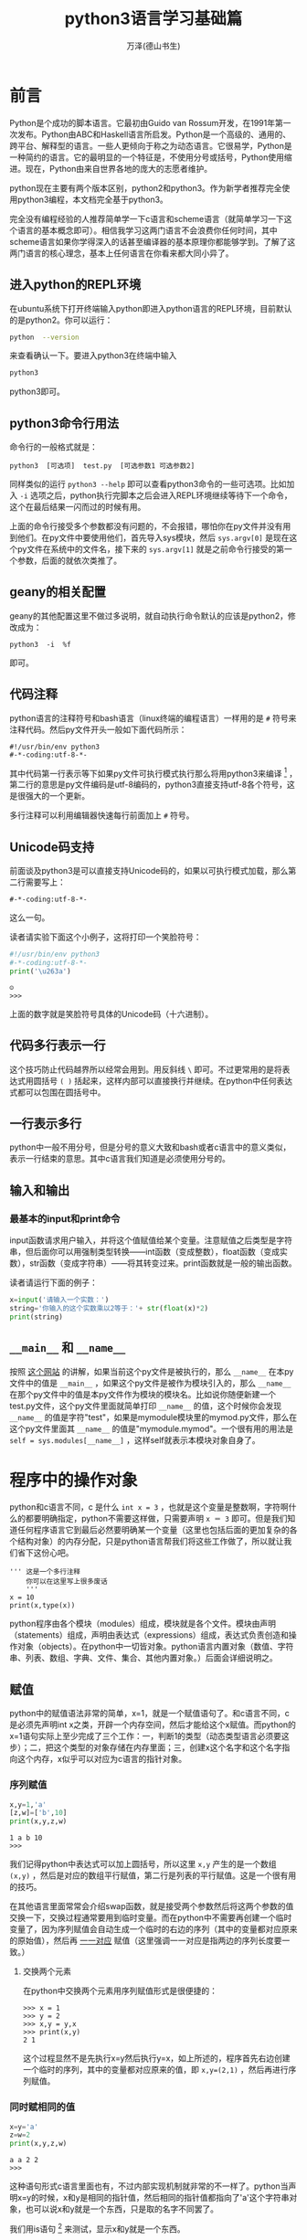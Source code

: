 #+LATEX_CLASS: book
#+LATEX_CLASS_OPTIONS:[11pt,oneside]
#+LATEX_HEADER: \usepackage{book}


#+TITLE: python3语言学习基础篇
#+AUTHOR: 万泽(德山书生)
#+CREATOR: wanze(<a href="mailto:a358003542@gmail.com">a358003542@gmail.com</a>)
#+DESCRIPTION: 制作者邮箱：a358003542@gmail.com
#+INFOJS_OPT: view:showall


* 前言
Python是个成功的脚本语言。它最初由Guido van Rossum开发，在1991年第一次发布。Python由ABC和Haskell语言所启发。Python是一个高级的、通用的、跨平台、解释型的语言。一些人更倾向于称之为动态语言。它很易学，Python是一种简约的语言。它的最明显的一个特征是，不使用分号或括号，Python使用缩进。现在，Python由来自世界各地的庞大的志愿者维护。

python现在主要有两个版本区别，python2和python3。作为新学者推荐完全使用python3编程，本文档完全基于python3。

完全没有编程经验的人推荐简单学一下c语言和scheme语言（就简单学习一下这个语言的基本概念即可）。相信我学习这两门语言不会浪费你任何时间，其中scheme语言如果你学得深入的话甚至编译器的基本原理你都能够学到。了解了这两门语言的核心理念，基本上任何语言在你看来都大同小异了。

** 进入python的REPL环境
在ubuntu系统下打开终端输入python即进入python语言的REPL环境，目前默认的是python2。你可以运行：
#+BEGIN_SRC bash
python  --version
#+END_SRC
来查看确认一下。要进入python3在终端中输入

#+BEGIN_SRC bash
python3
#+END_SRC
python3即可。


** python3命令行用法
命令行的一般格式就是：
#+BEGIN_EXAMPLE
python3  [可选项]  test.py  [可选参数1 可选参数2]
#+END_EXAMPLE


同样类似的运行 ~python3 --help~ 即可以查看python3命令的一些可选项。比如加入 ~-i~ 选项之后，python执行完脚本之后会进入REPL环境继续等待下一个命令，这个在最后结果一闪而过的时候有用。

上面的命令行接受多个参数都没有问题的，不会报错，哪怕你在py文件并没有用到他们。在py文件中要使用他们，首先导入sys模块，然后 ~sys.argv[0]~ 是现在这个py文件在系统中的文件名，接下来的 ~sys.argv[1]~ 就是之前命令行接受的第一个参数，后面的就依次类推了。


** geany的相关配置
geany的其他配置这里不做过多说明，就自动执行命令默认的应该是python2，修改成为：
#+BEGIN_EXAMPLE
python3  -i  %f  
#+END_EXAMPLE
即可。


** 代码注释
python语言的注释符号和bash语言（linux终端的编程语言）一样用的是 ~#~ 符号来注释代码。然后py文件开头一般如下面代码所示：
#+BEGIN_EXAMPLE
#!/usr/bin/env python3
#-*-coding:utf-8-*-
#+END_EXAMPLE

其中代码第一行表示等下如果py文件可执行模式执行那么将用python3来编译 [fn::也就是用chmod加上可执行权限那么可以直接执行了。第一行完整的解释是什么通过env程序来搜索python的路径，这样代码更具可移植性。] ，第二行的意思是py文件编码是utf-8编码的，python3直接支持utf-8各个符号，这是很强大的一个更新。

多行注释可以利用编辑器快速每行前面加上 ~#~ 符号。

** Unicode码支持
前面谈及python3是可以直接支持Unicode码的，如果以可执行模式加载，那么第二行需要写上：
#+BEGIN_EXAMPLE
#-*-coding:utf-8-*-
#+END_EXAMPLE

这么一句。

读者请实验下面这个小例子，这将打印一个笑脸符号：
#+BEGIN_SRC python
#!/usr/bin/env python3
#-*-coding:utf-8-*-
print('\u263a')
#+END_SRC

#+BEGIN_EXAMPLE
☺
>>> 
#+END_EXAMPLE

上面的数字就是笑脸符号具体的Unicode码（十六进制）。


** 代码多行表示一行
这个技巧防止代码越界所以经常会用到。用反斜线 ~\~ 即可。不过更常用的是将表达式用圆括号 ~( )~ 括起来，这样内部可以直接换行并继续。在python中任何表达式都可以包围在圆括号中。

** 一行表示多行
python中一般不用分号，但是分号的意义大致和bash或者c语言中的意义类似，表示一行结束的意思。其中c语言我们知道是必须使用分号的。



** 输入和输出
*** 最基本的input和print命令
input函数请求用户输入，并将这个值赋值给某个变量。注意赋值之后类型是字符串，但后面你可以用强制类型转换——int函数（变成整数），float函数（变成实数），str函数（变成字符串）——将其转变过来。print函数就是一般的输出函数。

读者请运行下面的例子：
#+BEGIN_SRC python
x=input('请输入一个实数：')
string='你输入的这个实数乘以2等于：'+ str(float(x)*2)
print(string)
#+END_SRC


** ~__main__~ 和 ~__name__~
按照 [[http://stackoverflow.com/questions/419163/what-does-if-name-main-do][这个网站]] 的讲解，如果当前这个py文件是被执行的，那么 ~__name__~ 在本py文件中的值是 ~__main__~ ，如果这个py文件是被作为模块引入的，那么 ~__name__~ 在那个py文件中的值是本py文件作为模块的模块名。比如说你随便新建一个test.py文件，这个py文件里面就简单打印 ~__name__~ 的值，这个时候你会发现 ~__name__~ 的值是字符"test"，如果是mymodule模块里的mymod.py文件，那么在这个py文件里面其 ~__name__~ 的值是"mymodule.mymod"。一个很有用的用法是 ~self = sys.modules[__name__]~ ，这样self就表示本模块对象自身了。



* 程序中的操作对象
python和c语言不同，c 是什么 ~int x = 3~ ，也就是这个变量是整数啊，字符啊什么的都要明确指定，python不需要这样做，只需要声明 ~x ＝ 3~ 即可。但是我们知道任何程序语言它到最后必然要明确某一个变量（这里也包括后面的更加复杂的各个结构对象）的内存分配，只是python语言帮我们将这些工作做了，所以就让我们省下这份心吧。

#+BEGIN_EXAMPLE
''' 这是一个多行注释
    你可以在这里写上很多废话
    '''
x = 10
print(x,type(x))
#+END_EXAMPLE

python程序由各个模块（modules）组成，模块就是各个文件。模块由声明（statements）组成，声明由表达式（expressions）组成，表达式负责创造和操作对象（objects）。在python中一切皆对象。python语言内置对象（数值、字符串、列表、数组、字典、文件、集合、其他内置对象。）后面会详细说明之。


** 赋值
python中的赋值语法非常的简单，x=1，就是一个赋值语句了。和c语言不同，c是必须先声明int x之类，开辟一个内存空间，然后才能给这个x赋值。而python的x=1语句实际上至少完成了三个工作：一，判断1的类型（动态类型语言必须要这步）；二，把这个类型的对象存储在内存里面；三，创建x这个名字和这个名字指向这个内存，x似乎可以对应为c语言的指针对象。

*** 序列赋值
#+BEGIN_SRC python
x,y=1,'a'
[z,w]=['b',10]
print(x,y,z,w)
#+END_SRC

#+BEGIN_EXAMPLE
1 a b 10
>>> 
#+END_EXAMPLE

我们记得python中表达式可以加上圆括号，所以这里 ~x,y~ 产生的是一个数组 ~(x,y)~ ，然后是对应的数组平行赋值，第二行是列表的平行赋值。这是一个很有用的技巧。

在其他语言里面常常会介绍swap函数，就是接受两个参数然后将这两个参数的值交换一下，交换过程通常要用到临时变量。而在python中不需要再创建一个临时变量了，因为序列赋值会自动生成一个临时的右边的序列（其中的变量都对应原来的原始值），然后再 _一一对应_ 赋值（这里强调一一对应是指两边的序列长度要一致。）

**** 交换两个元素
在python中交换两个元素用序列赋值形式是很便捷的：
#+BEGIN_EXAMPLE
>>> x = 1
>>> y = 2
>>> x,y = y,x
>>> print(x,y)
2 1
#+END_EXAMPLE

这个过程显然不是先执行x=y然后执行y=x，如上所述的，程序首先右边创建一个临时的序列，其中的变量都对应原来的值，即 ~x,y=(2,1)~ ，然后再进行序列赋值。


*** 同时赋相同的值
#+BEGIN_SRC python
x=y='a'
z=w=2
print(x,y,z,w)
#+END_SRC

#+BEGIN_EXAMPLE
a a 2 2
>>> 
#+END_EXAMPLE

这种语句形式c语言里面也有，不过内部实现机制就非常的不一样了。python当声明x=y的时候，x和y是相同的指针值，然后相同的指针值都指向了'a'这个字符串对象，也可以说x和y就是一个东西，只是取的名字不同罢了。

我们用is语句 [fn::is语句用来测试对象的同一性，就是真正是内存里的同一个东西，而不仅仅是值相同而已。==只是确保值相同。]
 来测试，显示x和y就是一个东西。
#+BEGIN_EXAMPLE
>>> x=y='a'
>>> x is y
True
>>> x == y
True
#+END_EXAMPLE

因为python中一切皆为对象，我们可以做如下这个实验，来创建一个抽象意义上的对象。
#+BEGIN_EXAMPLE
>>> class Test:
...   pass
... 
>>> test1 = test2 = Test()
>>> test1 is test2
True
>>> test1 == test2
True
>>> test1 = Test()
>>> test2 = Test()
>>> test1 == test2
False
>>> test1 is test2
False
#+END_EXAMPLE

当然如果两个变量指向的本来就是同一对象，那么它们彼此当然是相等的，也就是 ~==~ 比较为True。然后我们看到
#+BEGIN_EXAMPLE
>>> x = [1,2,3]
>>> y = [1,2,3]
>>> x == y
True
>>> x is y
False
#+END_EXAMPLE
这里创建了两个列表对象，采用如上声明并没有指向同一个内存对象。然后 ~==~ 返回True是由列表对象具体的 ~__eq__~ 内置方法确定的。到目前为止 so far so good。但是有一个小插曲小意外。我们看:

#+BEGIN_EXAMPLE
>>> x = 1
>>> y = 1
>>> x is y
True
#+END_EXAMPLE

看到这里你可能会说，好吧，数值和字符串可能不是对象，但不是的，我们要记住python中一切皆对象。然后看:

#+BEGIN_EXAMPLE
>>> x = 1000
>>> y = 1000
>>> x is y
False
#+END_EXAMPLE


请读者参看 [[http://stackoverflow.com/questions/132988/is-there-a-difference-between-and-is-in-python][这个网页]] ，其中答案的字符串部分似乎在python3中已经变动了，分界点就是256
#+BEGIN_EXAMPLE
>>> x = 256
>>> y = 256
>>> x is y
True
>>> x = 257
>>> y = 257 
>>> x is y
False
#+END_EXAMPLE
这个和python具体的底层实现细节相关了。总之读者请记住 同时赋某一个相同的值，这几个变量实际上都指向的是一个东西。然后比较None的时候推荐用 ~x is None~ 语法，其他相似判断都推荐用 ~==~ 比较判断。


*** 增强赋值语句
x=x+y可以写作x += y。类似的还有：
#+BEGIN_EXAMPLE
+=  -=  *=  /=
&=  |=  ^=  %=
>>=  <<=  **=  //=
#+END_EXAMPLE


*** 序列解包赋值
具体内容请参看后面的 [[xuliejiebaofuzhi][序列解包赋值]] 这一小节。

*** 可迭代对象的迭代赋值
在我们对python语言有了深入的了解之后，我们发现python中迭代思想是深入骨髓的。我们在前面接触了序列的赋值模式之后，发现似乎这种赋值除了临时创建右边的序列之外，还似乎与迭代操作有关，于是我们推测python的这种平行赋值模式可以扩展到可迭代对象，然后我们发现确实如此！
#+BEGIN_EXAMPLE
>>> x,y,z= map(lambda x : x+2,[-1,0,1])
>>> print(x,y,z)
1 2 3
#+END_EXAMPLE

最后要强调一点的是确保变量名和后面的可迭代对象的输出元素数目是一致的，当然进一步扩展的序列解包赋值也是支持的：
#+BEGIN_EXAMPLE
>>> x,y,*z= map(lambda x : x+2,[-1,0,1,2])
>>> print(x,y,z)
1 2 [3, 4]
#+END_EXAMPLE

通配赋值，我喜欢这样称呼了，通配之后收集的元素在列表里面；而函数参数的通配传递，收集的元素是在元组里面。

最后我们总结到，可迭代对象的赋值就是迭代操作加上各个元素的一对一的赋值操作。


** 数值
python的数值的内置类型有：int，float，complex等[fn::这些int、float等命令都是强制类型转换命令]。python的基本算术运算操作有加减乘除（+ - * /）。然后'='表示赋值，类似数学书上的中缀表达式和优先级和括号法则等，这些都是一般编程语言说到烂的东西了。

#+BEGIN_EXAMPLE
print((1+2)*(10-5)/2)
print(2**100)
#+END_EXAMPLE


*** 二进制八进制十六进制
二进制的数字以0b（零比）开头，八进制的数字以0o（零哦）开头，十六进制的数字以0x（零艾克斯）开头。
#+BEGIN_EXAMPLE
0b101010, 0o177, 0x9ff
#+END_EXAMPLE

以二进制格式查看数字使用bin命令，以十六进制查看数字使用hex命令。
#+BEGIN_EXAMPLE
>>> bin(42)
'0b101010'
>>> hex(42)
'0x2a'
#+END_EXAMPLE


**** 进制转换小程序
#+BEGIN_SRC python
number=input("请输入一个数字：")
number= eval(number)

radix= input('''请输入你想转换的进制系统
2   表示  二进制
8   表示  八进制
16  表示  十六进制
''')
radix =eval(radix)

while True:
    if radix == 2:
        print(bin(number))
        break
    elif radix == 8:
        print(oct(number))
        break
    elif radix == 16:
        print(hex(number))
        break
    else:
        print("sorry you input the wrong radix")
#+END_SRC


程序运行的情况如下所示：
#+BEGIN_EXAMPLE
请输入一个数字：20
请输入你想转换的进制系统
2   表示  二进制
8   表示  八进制
16  表示  十六进制
8
0o24
#+END_EXAMPLE

此外基于字符串的进制转换可以用字符串的format方法来处理之。



*** 数学幂方运算
$x^y$ ，x的y次方如上面第二行所述就是用 ~x**y~ 这样的形式即可。此外pow函数作用是一样的， ~pow(x,y)~ 。


*** 数值比较
数值比较除了之前提及的>，<，==之外，>=，<=，!=也是有的（大于等于，小于等于，不等于）。此外python还支持连续比较，就是数学格式 a<x<b ，x在区间 $(a,b)$ 的判断。在python中可以直接写成如下形式： ~a<x<b~ 。这实际实现的过程就是两个比较操作的进一步与操作。

*** 相除取商或余
就作为正整数相除使用 ~x//y~ 得到的值意义还是很明显的就是 *商* 。带上负号感觉有点怪了，这里先略过。相关的还有 *取余* 数或者人们常说的 *取模* ，就是 ~x%y~ ，这样就得到x除以y之后的余数了，同样带上负号情况有变，这里先略过。

*** 复数
python直接支持复数， 复数的写法是类似 ~1+2j~ 这样的形式，然后如果z被赋值了一个复数，这样它就是一个复数类型，那么这个类具有两个属性量， *real* 和 *imag* 。也就是使用 ~z.real~ 就给出这个复数的实数部。imag是imaginary number的缩写，虚数，想像出来的数。

*** abs函数
大家都知道abs函数是绝对值函数，这个python自带的，不需要加载什么模块。作用于复数也是可以的：
#+BEGIN_EXAMPLE
z=3+4j
print(z.real,z.imag)
print(abs(z))
#+END_EXAMPLE

这个和数学中复数绝对值的定义完全一致，也就是复数的模：
$$\left| z \right| =\sqrt { a^{ 2 }+b^{ 2 } }$$

*** round函数
简单的理解就是这个函数实现了对数值的 *四舍五入* 功能。
#+BEGIN_EXAMPLE
>>> round(3.1415926)
3
>>> round(3.1415926,0)
3.0
>>> round(3.1415926,1)
3.1
>>> round(3.1415926,2)
3.14
>>> round(3.1415926,4)
3.1416
#+END_EXAMPLE

这里第二个参数接受0或者负数多少有点没意义了，一般使用还是取1或大于1的数吧，意思就是保留几位小数。


*** min，max和sum函数
<<sumhanshu>>
min，max函数的用法和sum的用法稍微有点差异，简单起见可以认为min，max，sum都接受一个元组或者列表（还有其他？），然后返回这个元组或者列表其中的最小值，最大值或者相加总和。此外min和max还支持min(1,2,3)这样的形式，而sum不支持。
#+BEGIN_EXAMPLE
>>> min((1,6,8,3,4))
1
>>> max([1,6,8,3,4])
8
>>> sum([1,6,8,3,4])
22
>>> min(1,6,8,3,4)
1
#+END_EXAMPLE


*** 位操作
python支持位操作的，这里简单说一下：位左移操作 ~<<~ ，位与操作 ~&~ ，位或操作 ~|~ ，位异或操作 ~^~ 。
#+BEGIN_EXAMPLE
>>> x=0b0001
>>> bin(x << 2)
'0b100'
>>> bin(x | 0b010)
'0b11'
>>> bin(x & 0b1)
'0b1'
>>> bin(x ^ 0b101)
'0b100'
#+END_EXAMPLE



*** math模块
在 ~from math import *~ 之后，可以直接用符号 $pi$ 和 $e$ 来引用圆周率和自然常数。此外math模块还提供了很多数学函数，比如：

- sqrt :: 开平方根函数，sqrt(x)。
- sin :: 正弦函数，类似的还有cos，tan等，sin(x)。
- degrees :: 将弧度转化为角度，三角函数默认输入的是弧度值。
- radians :: 将角度转化位弧度，radians(30)。 
- log :: 开对数，log(x,y)，即 $\log_y x$ ，y默认是e。
- exp :: 指数函数，exp(x)。
- pow :: 扩展了内置方法，现在支持float了。pow(x,y)

这里简单写个例子：
#+BEGIN_EXAMPLE
>>> from math import *
>>> print(pi)
3.141592653589793
>>> print(sqrt(85))
9.219544457292887
>>> print(round(sin(radians(30)),1))#sin(30°)
0.5
#+END_EXAMPLE


更多内容请参见 [[http://docs.python.org/3.4/library/math.html][官方文档]] 。




*** random模块
random模块提供了一些函数来解决随机数问题。

- random :: random函数产生0到1之间的随机实数（包括0）。
#+BEGIN_EXAMPLE
random()->[0.0, 1.0)
#+END_EXAMPLE

- uniform :: uniform函数产生从a到b之间的随机实数（a，b的值指定，包括a。）。
#+BEGIN_EXAMPLE
uniform(a,b)->[a.0, b.0)
#+END_EXAMPLE

- randint :: randint函数产生从a到b之间的随机整数，包含a和b。
#+BEGIN_EXAMPLE
randint(a,b)->[a,b]
#+END_EXAMPLE

- choice :: choice随机从一个列表或者字符串中取出一个元素。

- randrange :: randrange函数产生从a到b之间的随机整数，步长为c（a，b，c的值指定，相当于choice(range(a,b,c))。整数之间就用randint函数吧，这里函数主要是针对range函数按照步长从而生成一些整数序列的情况。

- sample(p,k) :: sample函数从p中随机选取唯一的元素（p一般是range(n)或集合之类的，这里所谓的唯一的意思就是不放回抽样的意思，但如果p样品里面有重复的元素，最后生成的列表还是会有重复的元素的。）然后组成k长度的列表返回。


下面是一个简单的例子：
#+BEGIN_EXAMPLE
>>> from random import *
>>> print(random())
0.36882919781549717
>>> print(uniform(1,10))
2.771065174892699
>>> print(randrange(1,6))
1
>>> print(randint(1,10))
3
>>> print(choice('abcdefghij'))
j
>>> print(choice(['①','②','③']))
①
#+END_EXAMPLE


作为随机实数，所谓开始包含的那个临界值可能数学意义大于实际价值，你可以写一个类似下面的小脚本看一下，随机实数是很难随机到某个具体的数的。
#+BEGIN_SRC python
from random import *
i = 0
while True:
    x = uniform(0,2)
    if x == 0:
        print(i)
        break
    else:
        print(x)
        i += 1
#+END_SRC

从上一个例子我们看到，虽然我不确定随具体随机到某个实数的概率是不是永远也没有可能，但肯定很小很小。所以如果我们要解决某个问题，需要某个确定的概率的话还是用随机整数好一些。

更多内容请参见 [[http://docs.python.org/3.4/library/random.html][官方文档]] 。


*** statistics模块
这个模块python3.4才加入进来。

上面的那个例子这里稍作修改，使之成为一个骰子模拟器。其中 ~i_list~ 这个列表收集多次实验中掷多少次骰子才遇到6的次数。
#+BEGIN_SRC python
from random import *
i_list = []
while len(i_list) < 100:
    i = 1
    while True:#一次实验
        x = randint(1,6)
        if x == 6:
            print('times:' , i)
            break
        else:
            print(x)
            i += 1
    i_list.append(i)

print(i_list)
from statistics import *
print(mean(i_list))#平均值
print(median(i_list))#中位数，去掉最高最低...
#+END_SRC

statistics模块中的 *mean* 函数接受一组数值列表，然后返回这组数值的平均值。而 *median* 函数返回的是统计学上所谓的中位数，你可以简单看作一组数字不断的去掉一个最高和最低，然后剩下来的一个或者两个（两个要取平均值）的数值的值。

更多内容请参见 [[https://docs.python.org/3/library/statistics.html][官方文档]] 。


** 序列
字符串，列表，元组（tuple，这里最好翻译成元组，因为里面的内容不一定是数值。）都是序列（sequence）的子类，所以序列的一些性质他们都具有，最好在这里一起讲方便理解记忆。

*** len函数
len函数返回序列所含元素的个数：
#+BEGIN_SRC python
string001='string'
list001=['a','b','c']
tuple001=(1,2,3,4)

for x in [string001,list001,tuple001]:
    print(len(x))
#+END_SRC

#+BEGIN_EXAMPLE
6
3
4
>>> 
#+END_EXAMPLE

*** 调出某个值
对于序列来说后面跟个方括号，然后加上序号（程序界的老规矩，从0开始计数。），那么调出对应位置的那个值。还以上面那个例子来说明。
#+BEGIN_SRC python
string001='string'
list001=['a','b','c']
tuple001=(1,2,3,4)

for x in [string001,list001,tuple001]:
    print(x[2])
#+END_SRC

#+BEGIN_EXAMPLE
r
c
3
>>> 
#+END_EXAMPLE

**** 倒着来
倒着来计数-1表示倒数第一个，-2表示倒数第二个。依次类推。
#+BEGIN_SRC python
string001='string'
list001=['a','b','c']
tuple001=(1,2,3,4)

for x in [string001,list001,tuple001]:
    print(x[-1],x[-2])
#+END_SRC

#+BEGIN_EXAMPLE
g n
c b
4 3
>>> 
#+END_EXAMPLE

*** 调出多个值
<<diaochuduogezhi>>
前面不写表示从头开始，后面不写表示到达尾部。中间加个冒号的形式表示从那里到那里。这里注意后面那个元素是 _不包括_ 进来，看来python区间的默认含义都是包头不包尾。这样如果你想要最后一个元素也进去，只有使用默认的不写形式了。
#+BEGIN_SRC python
string001='string'
list001=['a','b','c']
tuple001=(1,2,3,4)

for x in [string001,list001,tuple001]:
    print(x[1:3],x[-2:-1],x[:-1],x[1:],x[1:-1])
#+END_SRC

#+BEGIN_EXAMPLE
tr n strin tring trin
['b', 'c'] ['b'] ['a', 'b'] ['b', 'c'] ['b']
(2, 3) (3,) (1, 2, 3) (2, 3, 4) (2, 3)
>>> 
#+END_EXAMPLE

用数学半开半闭区间的定义来理解这里的包含关系还是很便捷的。

1. 首先是数学半开半闭区间，左元素和右元素都是之前叙述的对应的定位点。左元素包含右元素不包含。
2. 其次方向应该是从左到右，如果定义的区间是从右到左，那么将产生空值。
3. 如果区间超过，那么从左到右包含的所有元素就是结果， _不会返回错误_ 。
4. 最后如果左右元素定位点相同，那么将产生空值，比如： ~string001[2:-4]~ ，其中2和-4实际上是定位在同一个元素之上的。额外值得一提的列表插入操作，请参看 [[liebiaocharucaozuo][列表插入操作]] 这一小节。


*** 序列反转
这是python最令人叹为观止的地方了，其他的语言可能对列表啊什么的反转要编写一个复杂的函数，我们python有一种令人感动的方法。
#+BEGIN_SRC python
string001='string'
list001=['a','b','c']
tuple001=(1,2,3,4)

for x in [string001,list001,tuple001]:
    print(x[::-1])
#+END_SRC

#+BEGIN_EXAMPLE
gnirts
['c', 'b', 'a']
(4, 3, 2, 1)
>>> 
#+END_EXAMPLE

之前在range函数的介绍时提及序列的索引和range函数的参数设置很是类似，这是我们可以参考理解之，序列（列表，字符串等）的索引参数 ~[start:end:step]~ 和range函数的参数设置一样，第一个参数是起步值，第二个参数是结束值，第三个参数是步长。这里end不填都好理解，就是迭代完即可，不过如果step是负数，似乎起点不填默认的是-1。

然后range函数生成的迭代器对象同样接受这种索引参数语法，看上去更加的怪异了：
#+BEGIN_EXAMPLE
>>> range(1,10,2)
range(1, 10, 2)
>>> range(1,10,2)[::-2]
range(9, -1, -4)

>>> list(range(1,10,2))
[1, 3, 5, 7, 9]
>>> list(range(1,10,2)[::-2])
[9, 5, 1]
#+END_EXAMPLE

我们可以看到对range函数进行切片操作之后返回的仍然是一个range对象，经过了一些修正。似乎这种切片操作和类的某个特殊方法有关，和python的slice对象有关。


*** 序列的可更改性
字符串不可以直接更改，但可以组合成为新的字符串；列表可以直接更改；元组不可以直接更改。

*** 序列的加法和减法
两个字符串相加就是字符串拼接了。乘法就是加法的重复，所以一个字符串乘以一个数字就是自己和自己拼接了几次。列表还有元组和字符串一样大致情况类似。
#+BEGIN_SRC python
print('abc'+'def')
print('abc'*3)
print([1,2,3]+[4,5,6])
print((0,'a')*2)
#+END_SRC

#+BEGIN_EXAMPLE
abcdef
abcabcabc
[1, 2, 3, 4, 5, 6]
(0, 'a', 0, 'a')
>>> 
#+END_EXAMPLE

** 字符串
python语言不像c语言字符和字符串是不分的，用单引号或者双引号包起来就表示一个字符串了。单引号和双引号的区别是一般用单引号，如果字符串里面有单引号，那么就使用双引号，这样单引号直接作为字符处理而不需要额外的转义处理——所谓转义处理和其他很多编程语言一样用 ~\~ 符号。比如要显示 " 就输入 \" 。

*** 三单引号和三双引号
在单引号或者双引号的情况下，你可以使用 ~\n~ 来换行。此外还可以使用三单引号'''或者三双引号"""来包围横跨多行的字符串，其中换行的意义就是换行，不需要似前面那样的处理。
#+BEGIN_EXAMPLE
print('''\
这是一段测试文字
  this is a test line
      其中空白和    换行都所见所得式的保留。''')
#+END_EXAMPLE

*** startswith方法
#+BEGIN_EXAMPLE
>>> x = 'helloABC'
>>> x
'helloABC'
>>> x.startswith('hello')
True
>>> x.endswith('ABC')
True
#+END_EXAMPLE


- startswith :: 测试字符串是否以某个子字符串开始
- endswith :: 测试某个字符串是否以某个子字符串结束


*** find方法
字符串的find方法可用来查找某个子字符串，没有找到返回-1，找到了返回字符串的偏移量。
#+BEGIN_EXAMPLE
s.find('d')
#+END_EXAMPLE


*** replace方法
字符串的replace方法进行替换操作，接受两个参数：第一个参数是待匹配的子字符串，第二个参数是要替换成为的样子。
#+BEGIN_EXAMPLE
>>> print('a b 11 de'.replace('de','ding'))
a b 11 ding
>>> print('1,1,5,4,1,6'.replace('1','replaced'))
replaced,replaced,5,4,replaced,6
#+END_EXAMPLE

*** upper方法
将字符串转换成大写形式。
#+BEGIN_EXAMPLE
>>> str='str'
>>> str.upper()
'STR'
#+END_EXAMPLE

类似的还有：

- lower :: 都变成小写
- capitalize :: 首字母大写，其它都小写。

*** isdigit方法

- isdigit :: 测试是不是数字
- isalpha :: 测试是不是字母
- isalnum :: 测试是不是数字或字母

值得一提的是就算是字母组成的语句，如果中间有空格isalpha方法也会返回False。

*** split方法
字符串的split方法可以将字符串比如有空格或者逗号等分隔符分割而成，可以将其分割成子字符串列表。默认是空格是分隔符。
#+BEGIN_EXAMPLE
>>> string='a=1,b=2,c=3'
>>> string.split(',')
['a=1', 'b=2', 'c=3']
#+END_EXAMPLE


**** splitline方法
把一个字符串按照行分开。这个可以用上面的split方法然后接受 ~\n~ 参数来实现，所不同的是splitline方法不需要接受参数：
#+BEGIN_EXAMPLE
>>> string
'this is line one\nthis is line two\nthis is line three'
>>> string.splitlines()
['this is line one', 'this is line two', 'this is line three']
>>> string.split('\n')
['this is line one', 'this is line two', 'this is line three']
#+END_EXAMPLE

*** join方法
字符串的join方法非常有用，严格来说它接受一个迭代器参数，不过最常见的是列表。将列表中的多个字符串连接起来，我们看到他采用了一种非常优雅的方式，就是只有两个字符串之间才插入某个字符，这正是我们所需要的。具体例子如下所示：
#+BEGIN_EXAMPLE
>>> list001=['a','b','c']
>>> "".join(list001)
'abc'
>>> ','.join(list001)
'a,b,c'
#+END_EXAMPLE


*** strip方法

- rstrip方法 :: 字符串右边的空格都删除。换行符也会被删除掉。

- lstrip方法 :: 类似rstrip方法，字符串左边的空格都删除。换行符也会被删除掉。


*** format方法
字符串的format方法方便对字符串内的一些变量进行替换操作，其中花括号不带数字跟format方法里面所有的替换量，带数字0表示第一个替换量，后面类推。此外还可以直接用确定的名字引用。
#+BEGIN_EXAMPLE
>>> print('1+1={0}，2+2={1}'.format(1+1,2+2))
1+1=2，2+2=4
>>> print('my name is {name}'.format(name='Jim T Kirk'))
my name is Jim T Kirk
#+END_EXAMPLE


*** 转义和不转义
~\n    \t~ 这是一般常用的转义字符，换行和制表。此外还有 ~\\~ 输出 ~\~ 符号。

如果输出字符串不想转义那么使用如下格式：
#+BEGIN_EXAMPLE
>>> print(r'\t \n \test')
\t \n \test
#+END_EXAMPLE

*** count方法
统计字符串中某个字符或某一连续的子字符串出现的次数。
#+BEGIN_EXAMPLE
>>> string = 'this is a test line.'
>>> string.count('this')
1
>>> string.count('t')
3
#+END_EXAMPLE


** 列表
方括号包含几个元素就是列表。

*** 列表的插入操作
<<liebiaocharucaozuo>>
字符串和数组都不可以直接更改所以不存在这个问题，列表可以。其中列表还可以以一种定位在相同元素的区间的方法来实现插入操作，这个和之前理解的区间多少有点违和，不过考虑到定位在相同元素的区间本来就概念模糊，所以在这里就看作特例，视作在这个 _定位点相同元素之前_ 插入吧。
#+BEGIN_SRC python
list001=['one','two','three']
list001[1:-2]=['four','five']
print(list001)
#+END_SRC

#+BEGIN_EXAMPLE
['one', 'four', 'five', 'two', 'three']
>>> 
#+END_EXAMPLE

不过一般插入操作更多的是使用 *insert* 方法，而且具体定位会通过 *index* 方法来获得，然后第一个参数就设置该元素的index索引值，第二个参数是具体要插入的值：
#+BEGIN_EXAMPLE
>>> lst = [1,2,3,4,5]
>>> i = lst.index(3)                
>>> lst.insert(i,6)
>>> lst
[1, 2, 6, 3, 4, 5]
#+END_EXAMPLE
这样就是在你查找到的该元素的前面插入某个值。

*extend* 方法用于列表后面扩展附加多个元素，其似乎和列表之间的加法重合了，比如 ~list.extend([4,5,6])~ 就和 ~list=list+[4,5,6]~ 大致类似的，但extend方法是破坏性的（也就是原列表的值被改变了）。


*** append方法
python的append方法就是在最后面加 *一个元素* ，如果你append一个列表那么这一个列表整体作为一个元素。然后append方法会永久的改变了该列表对象的值。


#+BEGIN_LEAD
记住，append等等原处修改列表的方法都是没有返回值的。
#+END_LEAD

#+BEGIN_EXAMPLE
>>> list = [1,2,3,4]
>>> list.append(5)
>>> list
[1, 2, 3, 4, 5]
#+END_EXAMPLE

如果你希望不改动原列表的附加，请使用加法来操作列表。

*** reverse方法
reverse方法不接受任何参数，直接将一个列表 /永久性地/ 翻转过来。如果你希望不改变原列表的翻转，有返回值，请使用如下方法：
#+BEGIN_EXAMPLE
>>> list
[1, 2, 3, 4, 5]
>>> listNew = list[::-1]
>>> list
[1, 2, 3, 4, 5]
>>> listNew
[5, 4, 3, 2, 1]
#+END_EXAMPLE


*** copy方法
copy方法复制返回本列表。

*** sort方法
也就是排序， /永久性/ 改变列表。默认是递增排序，可以用 ~reverse=True~ 来调成递减排序。

默认的递增排序顺序如果是数字那么意思是数字越来越大，如果是字符那么是按照utf-8编码递增来排序的。如果列表一些是数字一些是字符会报错。
#+BEGIN_EXAMPLE
>>> list = ['a','ab','A','123','124','5']
>>> list.sort()
>>> list
['123', '124', '5', 'A', 'a', 'ab']
#+END_EXAMPLE

sort方法很重要的一个可选参数 ~key=function~ ，这个function函数就是你定义的函数（或者在这里直接使用lambda语句。），这个函数只接受一个参数，就是排序方法（在迭代列表时）接受的当前的那个元素。下面给出一段代码，其中tostr函数将接受的对象返回为字符，这样就不会出错了。
#+BEGIN_EXAMPLE
def tostr(item):
    return str(item)

list001 = ['a','ab','A',123,124,5]

list001.sort(key=tostr)

print(list001)
#+END_EXAMPLE

**** sorted函数
sorted函数在这里和列表的sort方法最大的区别是它返回的是 _一个新的列表_ 而不是原处修改。其次sorted函数的第一个参数严格来说是所谓的可迭代对象，也就是说它还可以接受除了列表之外的比如 /元组字典/ 等可迭代对象。至于用法他们两个差别不大。

#+BEGIN_EXAMPLE
>>> sorted((1,156,7,5))
[1, 5, 7, 156]
>>> sorted({'andy':5,'Andy':1,'black':9,'Black':55},key=str.lower)
['Andy', 'andy', 'black', 'Black']
#+END_EXAMPLE

上面第二个例子调用了 ~str.lower~ 函数，从而将接受的item，这里比如说'Andy'，转化为andy，然后参与排序。也就成了对英文字母大小写不敏感的排序方式了。

**** 字典按值排序
同样类似的有字典按值排序的方法，参考了 [[http://www.cnpythoner.com/post/266.html][这个网站]] ：

#+BEGIN_EXAMPLE
>>> sorted({'andy':5,'Andy':1,'black':9,'Black':55}.items(),key=lambda i: i[1])
[('Andy', 1), ('andy', 5), ('black', 9), ('Black', 55)]
#+END_EXAMPLE

这个例子先用字典的items方法处理返回(key,value)对的可迭代对象，然后用后面的lambda方法返回具体接受item的值，从而根据值来排序。


**** 中文排序
下面这个例子演示了如何对中文名字排序。整个函数的思路就是用 [[https://github.com/mozillazg/python-pinyin][pypinyin]] （一个第三方模块），将中文姓名的拼音对应出来，然后组成一个列表，然后根据拼音对这个组合列表排序，然后生成目标列表。
#+BEGIN_SRC python
list001=['张三','李四','王二','麻子','李二','李一']
def zhsort(lst):
    from pypinyin import  lazy_pinyin
    pinyin=[lazy_pinyin(lst[i]) for i in range(len(lst))]
    lst0=[(a,b) for (a,b) in zip(lst,pinyin)]
    lst1= sorted(lst0, key=lambda d:d[1])
    return [x[0] for x in lst1]
print(zhsort(list001))
\end{tcbpython}
#+END_SRC

#+BEGIN_EXAMPLE
['李二', '李四', '李一', '麻子', '王二', '张三']
#+END_EXAMPLE

*** 删除某个元素

- 赋空列表值，相当于所有元素都删除了。 
- pop方法：接受一个参数，就是列表元素的定位值，然后那个元素就删除了，方法并返回那个元素的值。如果不接受参数默认是删除最后一个元素。
- remove方法：移除第一个相同的元素，如果没有找到相同的元素，则返回异常。
- del函数：删除列表中的某个元素。

#+BEGIN_EXAMPLE
>>> list001=['a','b','c','d','e']
>>> list001.pop(2)
'c'
>>> list001
['a', 'b', 'd', 'e']
>>> list001.pop()
'e'
>>> list001
['a', 'b', 'd']
>>> list001.remove('a')
>>> list001
['b', 'd']
>>> del list001[1]
>>> list001
['b']
#+END_EXAMPLE


*** count方法
统计某个元素出现的次数。
#+BEGIN_EXAMPLE
>>> list001=[1,'a',100,1,1,1]
>>> list001.count(1)
4
#+END_EXAMPLE


*** index方法
index方法返回某个相同元素的偏移值。
#+BEGIN_EXAMPLE
>>> list001=[1,'a',100]
>>> list001.index('a')
1
#+END_EXAMPLE


*** 列表解析
<<liebiaojiexi>>
我们来看下面这个例子：
#+BEGIN_SRC python
def square(n):
    return n*n
    
print(list(map(square,[1,2,3,4,5])))
print([square(x) for x in [1,2,3,4,5]])
#+END_SRC

#+BEGIN_EXAMPLE
[1, 4, 9, 16, 25]
[1, 4, 9, 16, 25]
>>> 
#+END_EXAMPLE
map函数将某个函数应用于某个列表的元素中并生成一个map对象（可迭代对象），需要外面加上list函数才能生成列表形式。第二种方式更有python风格，是推荐使用的列表解析方法。

在python中推荐多使用迭代操作和如上的列表解析风格，因为python中的迭代操作是直接用c语言实现的。

**** 列表解析加上过滤条件
for语句后面可以跟一个if子句表示过滤条件，看下面的例子来理解吧：
#+BEGIN_EXAMPLE
>>> [s*2 for s in ['hello','abc','final','help'] if s[0] == 'h']
['hellohello', 'helphelp']
#+END_EXAMPLE

这个例子的意思是列表解析，找到的元素进行乘以2的操作，其中过滤条件为字符是h字母开头的，也就是后面if表达式不为真的元素都被过滤掉了。


**** 完整的列表解析结构
下面给出一个完整的列表解析结构，最常见的情况一般就一两个for语句吧，这里if外加个括号是可选项的意思。
#+BEGIN_EXAMPLE
[ expression for var1 in iterable1 [if condition1 ]
                    for var2 in iterable2 [if condition2 ]
                    ........
                            ]
#+END_EXAMPLE

这里的逻辑是从左到右第一个for语句就是最先执行的for语句，然后是第二个for语句跟着执行。

这里的iterable1是指某个可迭代对象，也就是说那些能够返回可迭代对象的函数比如map，filter，zip，range等函数都可以放进去。不过我们要克制自己在这里别写出太过于晦涩的程序了。还有for循环语句也别嵌套太多了，这样就极容易出错的。

下面这个程序大家看看：
#+BEGIN_EXAMPLE
>>> [x+str(y) for x in ['a','b','c'] for y in [1,2,3,4,5,6] if y & 1]
['a1', 'a3', 'a5', 'b1', 'b3', 'b5', 'c1', 'c3', 'c5']
>>> [x+str(y) for x in ['a','b','c'] for y in [1,2,3,4,5,6] if not  y & 1]
['a2', 'a4', 'a6', 'b2', 'b4', 'b6', 'c2', 'c4', 'c6']
#+END_EXAMPLE

**** 列表解析的好处
在熟悉列表解析的语句结构之后，一两个for语句不太复杂的情况下，还是很简单明了的。同时语法也更加精炼，同时运行速度较for循环要至少快上一倍。最后python的迭代思想深入骨髓，以后python的优化工作很多都围绕迭代展开，也就是多用列表解析会让你的代码以后可能运行的更快。

有这么多的好处，加上这么cool的pythonic风格，推荐大家多用列表解析风格解决问题。


**** 元组的生成
这个时候需要明确加个括号表示这是一个元组对象。
#+BEGIN_EXAMPLE
>>> [(x,x**2) for x in range(5)]
[(0, 0), (1, 1), (2, 4), (3, 9), (4, 16)]
#+END_EXAMPLE


*** for语句中列表可变的影响
一般情况for迭代某个可迭代对象就是可迭代对象返回一个值然后利用这个值赋值并进行下面的操作，但是列表却是一个可变的东西，如果列表在操作中被修改了，情况会怎样呢？

#+BEGIN_SRC python
lst = [1,2,3,4,5]
index = 0
for x in lst:
    lst.pop(index)
    print(x)
#+END_SRC

#+BEGIN_EXAMPLE
1
3
5
#+END_EXAMPLE

具体这个过程的细节我不清楚，但确定的是在这里for语句并没有记忆原列表，而只是记忆了返回次数或者偏移值。

*** 列表元素替换
推荐用列表解析方法来实现列表元素的替换功能。
#+BEGIN_EXAMPLE
def replace(x,a,b):
    if x == a:
        return b
    else:
        return x

lst=[1,5,4,1,6]
#+END_EXAMPLE

#+BEGIN_EXAMPLE
>>> [replace(i,1,'replaced') for i in lst]
['replaced', 5, 4, 'replaced', 6]
#+END_EXAMPLE

*** 列表元素去重
列表元素去重推荐用后来的set集合对象来处理之，其会自动去除重复的元素。请参看下面的 [[jihe][集合]] 一小节。
#+BEGIN_EXAMPLE
>>> lst = [1,2,3,4,5,1,2,3,4,5]
>>> [i for i in set(lst)]
[1, 2, 3, 4, 5]
#+END_EXAMPLE


** 字典
与列表一样字典是可变的，可以像列表一样引用然后原处修改，del语句也适用。

*** 创建字典
字典是一种映射，并没有从左到右的顺序，只是简单地将键映射到值。字典的声明格式如下：
#+BEGIN_EXAMPLE
dict001={'name':'tom','height':'180','color':'red'}
dict001['name']
#+END_EXAMPLE

或者创建一个空字典，然后一边赋值一边创建对应的键：
#+BEGIN_EXAMPLE
dict002={}
dict002['name']='bob'
dict002['height']=195
#+END_EXAMPLE

所以对字典内不存在的键赋值是可行的。

**** 根据列表创建字典
如果是[['a',1],['b',2],['c',3]]这样的形式，那么直接用dict函数处理就变成字典了，如果是['a','b','c']和[1,2,3]这样的形式那么需要用zip函数处理一下，然后用dict函数处理一次就变成字典了：
#+BEGIN_EXAMPLE
>>> lst
[['a', 1], ['b', 2], ['c', 3]]
>>> dict001=dict(lst)
>>> dict001
{'a': 1, 'b': 2, 'c': 3}
#+END_EXAMPLE

zip函数的例子请参看后面的 [[zidianjiexi][字典解析]] 。



*** 字典里面有字典
和列表的不同就在于字典的索引方式是根据“键”来的。
#+BEGIN_EXAMPLE
dict003={'name':{'first':'bob','second':'smith'}}
dict003['name']['first']
#+END_EXAMPLE


*** 字典遍历操作
字典特定顺序的遍历操作的通用做法就是通过字典的keys方法收集键的列表，然后用列表的sort方法处理之后用for语句遍历，如下所示：
#+BEGIN_EXAMPLE
dict={'a':1,'c':2,'b':3}
dictkeys=list(dict.keys())
dictkeys.sort()
for key in dictkeys:
    print(key,'->',dict[key])
#+END_EXAMPLE

警告：上面的例子可能对python早期版本并不使用，因为python中一大规则是对对象的原处修改的函数并没有返回值。上面的语句只是到了python3后期才能适用，保险起见，推荐使用sorted函数，sorted函数是默认对字典的键进行排序并返回键的值组成的列表。
#+BEGIN_EXAMPLE
dict={'a':1,'c':3,'b':2}
>>> for key in sorted(dict):
...   print(key,'->',dict[key])
... 
a -> 1
b -> 2
c -> 3
#+END_EXAMPLE

如果你对字典遍历的顺序没有要求，那么就可以简单的这样处理：
#+BEGIN_EXAMPLE
>>> for key in dict:
...     print(key,'->',dict[key])
... 
c -> 2
a -> 1
b -> 3
#+END_EXAMPLE

**** keys方法
收集键值，返回 /可迭代对象/ 。

**** values方法
和keys方法类似，收集的值，返回 /可迭代对象/ 。
#+BEGIN_EXAMPLE
>>> dict001.values()
dict_values([3, 1, 2])
>>> list(dict001.values())
[3, 1, 2]
#+END_EXAMPLE


**** items方法
和keys和values方法类似，不同的是返回的是(key,value)对的 /可迭代对象/ 。
#+BEGIN_EXAMPLE
>>> dict001.items()
dict_items([('c', 3), ('a', 1), ('b', 2)])
>>> list(dict001.items())
[('c', 3), ('a', 1), ('b', 2)]
#+END_EXAMPLE


*** 字典的in语句
可以看到in语句只针对字典的键，不针对字典的值。
#+BEGIN_EXAMPLE
>>> dict001={'a':1,'b':2,'c':3}
>>> 2 in dict001
False
>>> 'b' in dict001
True
#+END_EXAMPLE

*** 字典对象的get方法
get方法是去找某个键的值，为什么不直接引用呢，get方法的好处就是某个键不存在也不会出错，返回的是None值。
#+BEGIN_EXAMPLE
>>> dict001={'a':1,'b':2,'c':3}
>>> dict001.get('b')
2
>>> dict001.get('e')
#+END_EXAMPLE


*** update方法
感觉字典就是一个小型数据库，update方法将另外一个字典里面的键和值覆盖进之前的字典中去，称之为更新，没有的加上，有的覆盖。
#+BEGIN_EXAMPLE
>>> dict001={'a':1,'b':2,'c':3}
>>> dict002={'e':4,'a':5}
>>> dict001.update(dict002)
>>> dict001
{'c': 3, 'a': 5, 'e': 4, 'b': 2}
#+END_EXAMPLE

*** pop方法
pop方法类似列表的pop方法，不同引用的是键，而不是偏移地址，这个就不多说了。


*** 字典解析
<<zidianjiexi>>
这种字典解析方式还是很好理解的。
#+BEGIN_EXAMPLE
>>> dict001={x:x**2 for x in [1,2,3,4]}
>>> dict001
{1: 1, 2: 4, 3: 9, 4: 16}
#+END_EXAMPLE

**** zip函数创建字典
可以利用zip函数来通过两个可迭代对象平行合成一个配对元素的可迭代对象，然后用dict函数将其变成字典对象。具体的理解请参看 [[shenrulijiediedai][深入理解python3的迭代]] 这一章。
#+BEGIN_EXAMPLE
>>> dict001=zip(['a','b','c'],[1,2,3])
>>> dict001
<zip object at 0xb7055eac>
>>> dict001=dict(dict001)
>>> dict001
{'c': 3, 'b': 2, 'a': 1}
#+END_EXAMPLE


** 集合
<<jihe>>
python实现了数学上的无序不重复元素的集合概念，在前面讨论列表去重元素的时候我们提到过正好可以利用集合的这一特性。

#+BEGIN_EXAMPLE
>>> list001=[1,2,3,1,2,4,4,5,5,5,7]
>>> {x for x in list001}
{1, 2, 3, 4, 5, 7}
>>> set(list001)
{1, 2, 3, 4, 5, 7}
#+END_EXAMPLE

用集合解析的形式表示出来就是强调set命令可以将任何可迭代对象都变成集合类型。当然如果我们希望继续使用列表的话使用list命令强制类型转换为列表类型即可，不过如果我们在应用中确实一致需要元素不重复这一特性，就可以考虑直接使用集合作为主数据操作类型。

集合也是可迭代对象。关于可迭代对象可以进行的列表解析操作等等就不啰嗦了。下面介绍集合的一些操作。

*** 集合添加元素
值得一提的是如果想创建一个空的集合, 需要用set命令，用花括号 ~{}~ 系统会认为你创建的是空字典。然后我们看到用集合的 *add* 方法添加，那些重复的元素是添加不进来的。

警告：值得一提的是集合只能包括不可变类型，因此列表和字典不能作为集合内部的元素。元组不可变，所以可以加进去。还有\uwave{集合也是不可以包括进去的}，觉得这点好逊啊，数学里面的集合概念能够包含集合那是基本的特性啊，感觉这点不修正好还是用列表方便些。

#+BEGIN_EXAMPLE
>>> set001=set()
>>> set001.add(1)
>>> set001
{1}
>>> set001.add(2)
>>> set001
{1, 2}
>>> set001.add(1)
>>> set001
{1, 2}
#+END_EXAMPLE

或者使用update方法一次更新多个元素：
#+BEGIN_EXAMPLE
>>> set001=set('a')
>>> set001.update('a','b','c')
>>> set001
{'b', 'a', 'c'}
#+END_EXAMPLE

*** 集合去掉某个元素
有两个集合对象的方法可以用于去掉集合中的某个元素， *discard* 方法和 *remove* 方法，其中discard方法如果删除集合中没有的元素那么什么都不会发生，而remove方法如果删除某个不存在的元素那么会产生KeyError。

#+BEGIN_EXAMPLE
>>> set001=set('hello')
>>> set001.discard('h')
>>> set001
{'e', 'o', 'l'}
>>> set001.discard('l')
>>> set001
{'e', 'o'}
#+END_EXAMPLE

remove方法与之类似就不做演示了。

*** 两个集合之间的关系
**** 子集判断
集合对象有一个issubset方法用于判断这个集合是不是那个集合的子集。
#+BEGIN_EXAMPLE
>>> set001=set(['a','b'])
>>> set002=set(['a','b','c'])
>>> set001.issubset(set002)
True
#+END_EXAMPLE

还有更加简便的方式比较两个集合之间的关系，那就是>，<，>=，<=，==这样的判断都是适用的。也就是set001是set002的子集，它的元素set002都包含，那么 ~set001<=set002~ ，然后真子集的概念就是 ~set001<set002~ 即不等于即可。


*** 两个集合之间的操作
下面的例子演示的是两个集合之间的交集: ~&~ ，并集: ~|~ ，差集： ~-~ 。
#+BEGIN_EXAMPLE
>>> set001=set('hello')
>>> set002=set('hao')
>>> set001 & set002 #交集
{'o', 'h'}
>>> set001 | set002 #并集
{'h', 'l', 'a', 'e', 'o'}
>>> set001 - set002 #差集
{'e', 'l'}
#+END_EXAMPLE

类似的集合对象还有 *intersection* 方法， *union* 方法， *difference* 方法：
#+BEGIN_EXAMPLE
>>> set001=set('hello')
>>> set002=set('hao')
>>> set001.intersection(set002) #交集
{'h', 'o'}
>>> set001.union(set002) #并集
{'e', 'a', 'h', 'o', 'l'}
>>> set001.difference(set002) #差集
{'e', 'l'}
#+END_EXAMPLE

*** clear方法
将一个集合清空。

*** copy方法
类似列表的copy方法，制作一个集合copy备份然后赋值给其他变量。

*** pop方法
无序弹出集合中的一个元素，直到没有然后返回KeyError错误。


** 元组
圆括号包含几个元素就是元组(tuple)。元组和列表的不同在于元组是不可改变。元组也是从属于序列对象的，元组的很多方法之前都讲了。而且元组在使用上和列表极其接近，有很多内容这里也略过了。

值得一提的是如果输入的时候写的是 ~x,y~ 这样的形式，实际上表达式就加上括号了，也就是一个元组了 ~(x,y)~ 。

*** 生成器表达式
类似列表解析，如果元组在这里解析也是返回的元组吗？这里并不是如此，前面谈到python中一般表达式的圆括号是忽略了的，所以这里的元组解析表示式有个更专门的名字叫做生成器表达式，它返回的是生成器对象，和生成器函数具体调用之后返回的对象是一样的。生成器对象具有 ~__next__~ 方法，可以调用next函数。
#+BEGIN_EXAMPLE
>>> x = [i for i in [1,2,3]]
>>> x
[1, 2, 3]
>>> y = (i for i in [1,2,3])
>>> y
<generator object <genexpr> at 0xb70dbe8c>
#+END_EXAMPLE


** bytes类型
*** 基本编码知识
具体存储在计算机里面的都是二进制流，而如果要将其正确解析成为对应的字符，是需要建立一定的编码规则的，比如大家熟悉的ASCⅡ编码规则。ACSⅢ编码是Latin-1和utf-8等编码的子集，也就是一连串基于ACSⅡ编码的字符串用utf-8编码也能正确解析。

python2中目前也支持bytes类型了，但其只是str类型的一个别名（请[[http://stackoverflow.com/questions/5901706/the-bytes-type-in-python-2-7-and-pep-358][参看这个网页]]。） 。然后python2还有一个unicode类型，由于python3字符串默认是unicode编码的，所以python3中的str可以对应python2的unicode。此外还有一个bytearray类型，目前python2也加入进来了，差别不大。

就实现上具体python2和python3底层还有什么区别不大清楚，而且大家都承认python3定义字符串str和字节流bytes这两个名字都是很好的。只是因为python2和python3在这块领域具体功能都差不多，而因为这种转变带来了困扰很多，可能也是人们迟迟不愿意接受python3的原因吧。

bytes简单的理解就是没有任何字符含义的二进制字节流。然后如这样 b'test' ，在前面加个字符b或者B，其将解析为bytes类型。

#+BEGIN_EXAMPLE
>>> x = b'test'
>>> x
b'test'
>>> type(x)
<class 'bytes'>
>>> x[0]
116
>>> x[1]
101
>>> list(x)
[116, 101, 115, 116]
>>> 
#+END_EXAMPLE

python在打印时会尽可能打印可见字符，尽管上面的x打印显示出了具体的test这个字符，但我们应该认为x是一连串的数字序列而不具有任何字符串含义，如果我们调用bytes类型的 *decode* 方法，那么bytes类型解码之后将变成str类型。

#+BEGIN_EXAMPLE
>>> y = x.decode('utf-8')
>>> y
'test'
>>> type(y)
<class 'str'>
#+END_EXAMPLE

当然具体编码方式是否正确，是否正确解析了原bytes字节流那又是另外一回事了。比如还可能是big5或者GB什么的编码。

此外字符串str类型有个 *encode* 方法可以进行编码操作从而输出对应编码的bytes字节流。

*** 使用方法
我们可以如下看一下str类型和bytes类型具体有那些方法差异:
#+BEGIN_EXAMPLE
>>> set(dir('abc')) - set(dir(b'abc'))
{'isdecimal', 'casefold', '__rmod__', 'format_map', 'format', 'encode', '__mod__', 'isnumeric', 'isprintable', 'isidentifier'}
>>> set(dir(b'abc')) - set(dir('abc'))
{'decode', 'fromhex'}
#+END_EXAMPLE

我们看到bytes和str几乎拥有相同的功能，所以大部分之前学到的用于str字符串类型的那些方法同样可以用于bytes类型中。这多少有点方法泛滥了，因为bytes是字节流类型，内在是没有字符含义的，可能某些方法并不推荐使用。

比如下面的upper方法和replace方法:
#+BEGIN_EXAMPLE
>>> b't'.upper()
b'T'
>>> b'testst'.replace(b'st',b'oo')
b'teoooo'
#+END_EXAMPLE

replace方法还可以接受，但upper方法有点过了。

然后字节流的连接可以很方便的用加法或join方法来进行，如下所示:
#+BEGIN_EXAMPLE
>>> b't' + b'e'
b'te'
>>> b''.join([b'a',b'c'])
b'ac'
#+END_EXAMPLE

但是要注意，python2里面不管是加法还是join方法都将丢掉那个b修饰符（请参看[[http://gehrcke.de/2014/02/concatenate-byte-strings-in-python-3/][这个网页]] 。）:
#+BEGIN_EXAMPLE
>>> b''.join([b'a',b'c'])
'ac'
>>> b'a' + b'b'
'ab'
#+END_EXAMPLE

不过这也无关紧要，因为python2里面我们可以理解str就对应的是python3的bytes类型。这一块python2和python3分裂得很厉害，最好不要用对接的思维了，是python2就用python2的思维，是python3就用python3的思维。

其他还有很多方法包括切片操作等就不赘述了。


** bytearray类型
bytearray和bytes类型类似，而且其内部支持的方法和操作也和bytes类型类似，除了其更像是一个列表，可以原处修改而字符串和bytes是不可变的。python2现在也有bytearray类型了，只是内在的文本和二进制是不分的。


** 文件
文件对象是可迭代对象。

*** 写文件
对文件的操作首先需要用 *open* 函数创建一个文件对象，简单的理解就是把相应的接口搭接好。文件对象的 *write* 方法进行对某个文件的写操作，最后需要调用 *close* 方法写的内容才真的写进去了。

#+BEGIN_EXAMPLE
file001 = open('test.txt','w')
file001.write('hello world1\n')
file001.write('hello world2\n')
file001.close()
#+END_EXAMPLE

如果你们了解C语言的文件操作，在这里会为python语言的简单便捷赞叹不已。就是这样三句话：创建一个文件对象，然后调用这个文件对象的wirte方法写入一些内容，然后用close方法关闭这个文件即可。


*** 读文件
一般的用法就是用 *open* 函数创建一个文件对象，然后用 *read* 方法调用文件的内容。最后记得用 *close* 关闭文件。
#+BEGIN_EXAMPLE
file001 = open('test.txt')
filetext=file001.read()
print(filetext)
file001.close()
#+END_EXAMPLE

此外还有 *readline* 方法是一行一行的读取某文件的内容。

*** open函数的处理模式
open函数的处理模式如下：

- 'r' :: 默认值，read，读文件。
- 'w' :: wirte，写文件，如果文件不存在会创建文件，如果文件已存在，文件原内容会清空。
- 'a' :: append，附加内容，也就是后面用write方法内容会附加在原文件之后。
- 'b' :: 处理模式设置的 /附加/ 选项，'b'不能单独存在，要和上面三个基本模式进行组合，比如'rb'等，意思是二进制数据格式读。
- '+' :: 处理模式设置的 /附加/ 选项，同样'+'不能单独存在，要和上面三个基本模式进行组合，比如'r+'等，+是updating更新的意思，也就是既可以读也可以写，那么'r+'，'w+'，'a+'还有什么区别呢？区别就是'r+'不具有文件创建功能，如果文件不存在会报错，然后'r+'不会清空文件，如果'r+'不清空文件用write方法情况会有点复杂；而'w+'具有文件创建功能，然后'w+'的write方法内容都是重新开始的；而'a+'的write方法内容是附加在原文件上的，然后'a+'也有文件创建功能。



*** 用with语句打开文件
类似之前的例子我们可以用with语句来打开文件，这样就不用close方法来关闭文件了。然后with语句来提供了类似try语句的功能可以自动应对打开文件时的一些异常情况。
#+BEGIN_EXAMPLE
with open('test.txt','w') as file01:
    file01.write('hello world1\n')
    file01.write('hello world2\n')

with open('test.txt','r') as file01:
    filetext=file01.read()
    print(filetext)
#+END_EXAMPLE


*** 除字符串外其他类型的读取
文本里面存放的都是字符串类型，也就是写入文件需要用str函数强行将其他类型转变成字符串类型，而读取进来想要进行一些操作则需要将字符串类型转变回去。比如用int或者float等，不过列表和字典的转变则需要 *eval* 函数。

eval这个函数严格来讲作用倒不是为了进行上面说的类型转换的，它就是一个内置函数，一个字符串类型python代码用eval函数处理了之后就能转变为可执行代码。
#+BEGIN_EXAMPLE
>>> eval('1+1')
2
>>> eval('[1,2,3]')
[1, 2, 3]
>>> eval("{'a':1,'b':2,'c':3}")
{'c': 3, 'b': 2, 'a': 1}
#+END_EXAMPLE

推荐使用pickle模块来处理其他类型的文件读写问题，相对来说更简单更安全。请参看 [[pickle][pickle模块]] 这一小节。



* 程序中的逻辑
** 布尔值
<<bool>>
boolean类型，和大多数语言一样，就两个值： ~True~ ， ~False~ 。然后强制类型转换使用函数 *bool* 。

*** 其他逻辑小知识
在python中，有些关于逻辑真假上的小知识，需要简单了解下。

- 数0、空对象或者其他特殊对象None值都认为是假（比如列表都是真，但空列表是假。）
- 其他非零的数字或非空的对象都认为是真
- 前面两条用bool函数可以进行强制类型转换
- 比较和相等测试会递归作用在数据结构中
- 比较和相等测试会返回True或False（1和0的custom version（翻译为定制版？））

*** None
函数如果没有return的值就会返回None值，None值是NoneType对象中的一个值，和列表的空值等是不同的，它和其他任何值都不一样的。比如re.search如果没有找到匹配就会返回None值。这个时候需要知道得是None值在逻辑上是逻辑假，not None是逻辑真。
#+BEGIN_EXAMPLE
>>> def f():
...  pass
... 
>>> y = f()
>>> y
>>> type(y)
<class 'NoneType'>
#+END_EXAMPLE

在逻辑判断上如果预期程序在这里应该返回None，最好推荐还是使用 ~is None~ 来截取这个条件，直接使用结果的布尔值判断有些其他情况也会被混进来，这可能并不是你想要的。

** if条件判断
python中的条件语句基本格式如下：
#+BEGIN_EXAMPLE
if  test:
    条件判断执行区块
#+END_EXAMPLE

也就是if命令后面跟个条件判断语句，然后记住加个冒号，然后后面缩进的区块都是条件判断为真的时候要执行的语句。

#+BEGIN_EXAMPLE
if  test:
    do something001
else :
    do something002
#+END_EXAMPLE

这里的逻辑是条件判断，如果真，do something001；如果假，do something002。

#+BEGIN_EXAMPLE
if  test001:
    do something001
elif test002:
    do something002
#+END_EXAMPLE

显然你一看就明白了，elif是else和if的结合。


*** 逻辑与或否
and表示逻辑与，or表示逻辑或，not表示逻辑否。

下面编写一个逻辑，判断一个字符串，这个字符串开头必须是a或者b，结尾必须是s，倒数第二个字符不能是单引号'。在这里就演示一下逻辑。。
#+BEGIN_SRC python
x='agais'
if ((x[0] == 'a' or x[0] == 'b')
    and x[-1] =='s'
    and (not x[-2] =="'")):
    print('yes it is..')
#+END_SRC


*** 稍复杂的条件判断
现在我们了解了if，elif和else语句，然后还了解了逻辑与或非的组合判断。那么在实际编程中如何处理复杂的条件逻辑呢？

首先能够用逻辑语句“与或非”组合起来的就将其组合起来，而不要过分使用嵌套。如下面代码所示，如果一个情况分成两部分，那么就用if...else...语句，
#+BEGIN_SRC python
x=-2
if x>0:
    print('x大于0')
else:
    print('x小于0')
#+END_SRC

而如果一个情况分成三部分，那么就用if...elif...else语句。同一深度的这些平行语句对应的是“或”逻辑，或者说类似其他编程语言的switch语句。
#+BEGIN_SRC python
x=2
if x>0:
    print('x大于0')
elif x<0:
    print('x小于0')
else:
    print('x等于0')
#+END_SRC

我们再看一看下面的代码，这个代码是 /错误的/ ，两个if语句彼此并不构成逻辑分析关系。[fn::四个甚至更多的平行或逻辑就用更多的elif，读者请自己实验一下。]
#+BEGIN_SRC python
x=2
if x>0:
    print('x大于0')
if x<0:
    print('x小于0')
else:
    print('x等于0')
#+END_SRC

然后我们看到下面的代码，这个例子演示的是在加深一个深度的条件判断语句它当时处于的逻辑判断情况，这个语句的条件判断逻辑是本语句的判断逻辑再和左边（也就是前面）的判断逻辑的“与”逻辑，或者说成是“交集”。比如说 print('0<x<2') 这个语句就是本语句的判断逻辑 x<2 和上一层判断逻辑 x>0 的“交集”，也就是 0<x<2。

#+BEGIN_SRC python
x=-2
if x>0:
    print('x大于0')
    if x>2:
        print('x>2')
    elif x<2:
        print('0<x<2')
    else:
        print('x=2')
elif x<0:
    print('x小于0')
else:
    print('x等于0')
#+END_SRC


整个过程的情况如下图所示：
#+CAPTION: 复杂条件判断
[[file:images/复杂条件判断.png]]

为了在编程的时候对处于何种判断逻辑之下有一个清晰的认识，强烈建议读者好好思考一下。毕竟磨刀不误砍柴功。


*** try语句捕捉异常
try语句是编程中用来处理可能出现的异常或者已经出现但并不打算应付的错误最通用的方式。比如一个变量你预先想的是接受一个数值，但是用户却输入了一个字符，这个时候你就可以将这段语句包围在try里面；或者有时你在编程的时候就发现了这种情况，只是懒得理会他们，那么简单的把这块出错的语句包围在try里面，然后后面跟个except语句，打印出一个信息“出错了”，即可。用法如下所示：
#+BEGIN_SRC python
while True:
    x=input('请输入一个数，将返回它除以2之后的数值\n输入"quit"退出\n')
    if x=='quit':
        break
    try :
        num=float(x)
        print(num/2)
    except:
        print('出错了')
#+END_SRC


**** 异常处理完整语句
#+BEGIN_EXAMPLE
try:
    yourCode
except yourError:
    do something
except yourError2:
    do something2
......
else:
    do somethingN
finally:
    do the funallystuff
#+END_EXAMPLE

这个语句的逻辑是试着执行try区块下的语句，如果出现异常，那么看是不是异常yourError，如果是则执行do something，如果是yourError2，则执行do something2 ......等等，如果没有异常，则执行else字句: do somethingN，如果还有异常，则这个异常将会返回（更上面的控制程序）。

那么finally语句的作用是什么呢，finally语句实际上和整个语句中异常判断情况没有关系，不管有没有异常发生，最后它都将被执行。和简单地不缩进直接写在下面的语句比起来，finally语句的特点就是就算程序发生异常了，它也会先被执行，然后再将异常上传给上面的控制程序。

else语句和finally语句是可选的，根据具体情况来看。


**** for里面放try语句的情况
for语句里面放上try语句还需要细讲一下。

具体try语句相关逻辑前面说过了，这里的问题是for语句的继续执行问题。首先是第一个情况，try字句里面使用return，这在函数里面是会跳出for语句的，也就是执行多次只要成功一次就会被跳出。然后错误捕捉，如果错误捕捉里面再放入一个raise语句，再抛出一个错误，这个时候for语句是会被中止的。然后抛出这个异常。然后是else字句，其逻辑是try多次没有错误，那么将会执行else字句，但是如果你try一次，然后else语句里面加入break命令，则会跳出for语句的。

这里面情况稍微有点复杂，目前我接触到的有如下两种应用:

这是一个mongodb的安全调用的函数装饰器。其在试图调用mongodb的时候，如果发生AutoReconnect异常，那么将会sleep一秒然后再去try 之前的那个调用函数。如果成功了，那么进入return，然后自然就跳出for语句了。
#+BEGIN_EXAMPLE
def safe_mongocall(call):
    '''mongodb replica set assistant'''
    def _safe_mongocall(*args, **kwargs):
        for i in xrange(100):#
            try:
                return call(*args, **kwargs)
            except pymongo.AutoReconnect:
                import time
                time.sleep(1)
                print("try to connect mongodb again...")
    return _safe_mongocall
#+END_EXAMPLE


第二个例子较为常用，就是在重复做某件事的时候可能会发生错误，然后捕捉这个错误，然后继续执行。然后捕捉的时候计了一下数。
#+BEGIN_EXAMPLE
def test():
    failcount = 0

    for i in range(src_count):
        try:
            do something
        except Exception as ex:
            failcount += 1

    sucess_count = src_count - failcount
    return sucess_count
#+END_EXAMPLE



*** in语句
in语句对于可迭代对象都可以做出是否某个元素包含在某个对象之中的判断。
#+BEGIN_EXAMPLE
>>> 'a' in ['a',1,2]
True
>>> dict
{'a': 1, 'c': 2, 'b': 3, 'd': 4}
>>> 'e' in dict
False
>>> '2' in dict
False
#+END_EXAMPLE

从上面例子可以看到，一般的列表判断元素是否存在和我们之前预料的一致，关于字典需要说的就是in语句 _只判断键_ ，不判断值。


** for迭代语句
一般有内部重复操作的程序可以先考虑for迭代结构实现，实在不行才考虑while循环结构，毕竟简单更美更安全。

python的for迭代语句有点类似lisp语言的dolist和dotimes函数，具体例子如下：
#+BEGIN_EXAMPLE
>>> for x in 'abc':
...     print(x)
... 
a
b
c
>>> 
#+END_EXAMPLE

in后面跟的是 可迭代对象，然后字符串，列表，数组都是可以的。这个语句可以看作先执行x='a'或者类似的匹配赋值操作，然后执行缩进的区块，后面依次类推。（所以for语句也支持序列解包赋值。

*** else分句
#+BEGIN_EXAMPLE
for x in 'abc':
    if x == 'b':
        print(x)
        break
else:
    print('test')
#+END_EXAMPLE

for语句加上else分句这种形式，如果for迭代完了就会执行else分句。但如果for语句还在迭代过程中，break或者return出来了，那么else分句将不会被执行。


*** range函数
range函数常和for迭代语句一起使用，其返回一个可迭代对象。

#+BEGIN_EXAMPLE
range(1,10,2)
#+END_EXAMPLE

range函数的用法如上，表示从1开始到10，步长为2，如果用list函数将其包裹，将会输出[1,3,5,7,9]。如果不考虑步长的话，这个range函数就有点类似于在序列调出多个值那一小节谈论的区间的情况。所以range(10)就可以看作[0,10)，range(1,10)就可以看作[1,10)。但是在这里再加上步长的概念和区间的概念又有所不同了。

#+BEGIN_EXAMPLE
>>> for x in range(-10,-20,-3):
...     print(x)
... 
-10
-13
-16
-19
>>> 
#+END_EXAMPLE

上面例子还演示了range的负数概念，这里如果用区间概念来考察的话，是不能理解的，之所以行得通，是因为它的步长是负数，如果不是负数，那么情况就会和之前讨论的结果类似，将是一个空值。


*** 迭代加上操作
迭代产生信息流并经过某些操作之后生成目标序列，更多内容请参见列表解析一节。
#+BEGIN_EXAMPLE
>>> squares=[x**2 for x in [1,2,3,4,5]]
>>> squares
[1, 4, 9, 16, 25]
#+END_EXAMPLE

*** enumerate函数
enumerate函数返回一个enumerate对象，这个对象将偏移值和元素组合起来，成为一个可迭代对象了。
#+BEGIN_EXAMPLE
>>> enu = enumerate('abcd')
>>> [i for i in enu]
[(0, 'a'), (1, 'b'), (2, 'c'), (3, 'd')]
#+END_EXAMPLE

** while循环
while语句用法和大多数编程语言类似，就是条件控制，循环结构。
#+BEGIN_EXAMPLE
while test:
    do something
else :
    do something
#+END_EXAMPLE

值得一提的是else语句和while语句属于一个整体，通常情况下while执行完了然后执行下面的语句似乎不需要加上else来控制[fn::最后一下while是False所以会跳转到执行else的语句那里。]。不过else语句的一个功用就是如果while循环的时候遇到break那么else语句也不会执行而是直接跳过去了，见下面。

*** break命令
break跳出最近的while或者for循环结构。前面谈到了else和while语句构成一个整体的时候，break可以跳过else语句。

*** continue命令
continue命令接下来的循环结构的执行区块将不执行了，跳到条件判断那里看看是不是继续循环。如果是，那么继续循环。同样在for语句中continue命令的意思也是一样的。

*** pass命令
pass命令就是什么都不做。pass命令即可用于循环语句也可用于条件语句。

pass命令什么都不做似乎没有什么意义，不过作为一个空占位符还是很有用的。比如你编写一个大型的GUI程序，信号－槽机制都构思好了，只是对应的函数暂时还没写好，这个时候你可以将对应的函数，只是空的函数名加上pass语句写上，这样整个程序就可以继续边编写边调试了。



* 操作或者函数
函数也是一个对象，叫函数对象。函数名和变量名一样都是引用，函数名后面带个括号才真正实际执行。比如下面不带括号就只是返回了对这个函数对象的引用地址。
#+BEGIN_EXAMPLE
>>> print
<built-in function print>
#+END_EXAMPLE

要理解函数也是一个对象，比如在下面的例子中，fun刚开始是一个函数列表，然后在for的迭代语句里，意思具体就是multiply这个函数对象，然后接下来又是plus这个函数对象。整个过程是对x*a然后再加上b。即 $a*x +b$

#+BEGIN_SRC python
x = 3

def multiply(x,a):
    return x*a

def plus(x,b):
    return x+b

fun = [multiply , plus]
para = [3,2]
for fun,para in zip(fun,para):
    x = fun(x,para)
print(x)
#+END_SRC


** 自定义函数
定义函数用def命令，语句基本结构如下：
#+BEGIN_EXAMPLE
def yourfunctionname(para001,para002...):
    do something001
    do something002
#+END_EXAMPLE


** 参数传递问题
函数具体参数的值是通过赋值形式[fn::整个过程有点类似前面讨论的一般赋值语句，但又有点区别的。]来传递的，这有助于理解后面的不定变量函数。而函数的参数名是没有意义的，这个可以用lambda函式来理解之，def定义的为有名函数，有具体的引用地址，但内部作用原理还是跟lambda无名函式一样，形式参数名是x啊y啊都无所谓。为了说明这点，下面给出一个古怪的例子：

#+BEGIN_EXAMPLE
>>> y=1
>>> def test(x,y=y):
...     return x+y
... 
>>> print(test(4))
5
#+END_EXAMPLE

输出结果是5。我们看到似乎函数的形式参数y和外面的y不是一个东西，同时参数的传递是通过赋值形式进行的，那么具体是怎样的呢？具体的解释就是函数的形式参数y是这个函数自己内部的 *本地变量* y，和外面的y不一样，更加深入的理解请看下面的变量作用域问题。

然后还有：
#+BEGIN_EXAMPLE
>>> x=[1,2,3]
>>> for x in x:
...  print(x)
... 
1
2
3
#+END_EXAMPLE

我们知道for语句每进行一次迭代之前也进行了一次赋值操作，所以for语句里面刚开始定义的这个x和外面的x也不是一个东西，刚开始定义的x也是for语句内部的 *本地变量* 。更加深入的理解请看下面的变量作用域问题。

想到这里我又想起之前编写removeduplicate函数遇到的一个问题，那就是for语句针对列表这个可变的可迭代对象的工作原理是如何的？具体请看下面的例子：
#+BEGIN_EXAMPLE
>>> lst=[1,2,3,4]
>>> for x in lst:
...  print(x,lst)
...  del lst[-1]
... 
1 [1, 2, 3, 4]
2 [1, 2, 3]
#+END_EXAMPLE

可迭代对象的惰性求值内部机制在我看来很神奇，目前还不太清楚，但从这个例子看来列表的惰性求值并没有记忆内部的数值，只是记忆了 _返回返回值的次数_ （合情合理），然后如果迭代产生了StopIteration异常就终止。



** 变量作用域问题
python的变量作用域和大部分语言比如c语言或lisp语言的概念都类似，就是函数里面是局部变量，一层套一层，里面可以引用外面，外面不可以引用里面。

具体实现机制是每个函数都有自己的命名空间，（和模块类似）就好像一个盒子一样封装着内部的变量。所谓的本地变量和函数有关，或者其他类似的比如for语句；所谓的全局变量和模块有关，更确切的表述是和文件有关，比如说在现在这个文件里，你可以通过导入其他模块的变量名，但实际上模块导入之后那些变量名都引入到这个文件里面来了。

具体实现和类的继承类似也是一种搜索机制，先搜索本地作用域（函数就是有函数作用域的情况也是盒子里面有盒子），然后是上一层(def，lambda，for)的本地作用域，然后是全局作用域，然后是内置作用域。更加的直观的说明如下图所示：

#+CAPTION: python的变量作用域
[[file:images/python的变量作用域.png]]

简单来说python的变量作用域问题就是：盒子套盒子，搜索是从盒子最里面然后往外面寻找，里面可以用外面的变量，外面的不可以用里面的。


*** 内置作用域
内置作用域就是由一个 ~__builtin~ 模块来实现的，python的作用机制最后会自动搜索这个内置模块的变量。这个内置模块里面就是我们前面学习的那些可以直接使用的函数名，比如print，range等等之类的，然后还有一些内置的异常名。

所以我们想到即使对于这些python的内置函数我们也是可以覆盖定义的，事实确实如此：
#+BEGIN_EXAMPLE
>>> abs(-3)
3
>>> def abs(x):
...  print(x)
... 
>>> abs(3)
3
>>> abs(-3)
-3
#+END_EXAMPLE


*** global命令
如果希望函数里面定义的变量就是全局变量，在变量声明的时候前面加上 *global* 命令即可。

通常不建议这么做，除非你确定需要这么做，然后你需要写两行代码才能实现，意思也是不推荐你这么做。
#+BEGIN_EXAMPLE
def test():
    global var
    var= 'hello'
test()
print(var)
#+END_EXAMPLE

而且就算你这样做了，这个变量也只能在本py文件中被引用，其他文件用不了。

*** nonlocal命令
nonlocal命令python3之后才出现，这里实现的概念有点类似于lisp语言的闭包(closure技术)，就是如果你有某个需要，需要函数记忆一点自己的状态，同时又不想这个状态信息是全局变量，也不希望用类的方式来实现，那么就可以用nonlocal命令来简单地完成这个任务。

global意味着命名只存在于一个嵌套的模块中，而nonlocal的查找只限于嵌套的def中。要理解nonlocal首先需要理解函数里面嵌套函数的情况——也就是所谓的工厂函数，一个函数返回一个函数对象。比如说
#+BEGIN_SRC python
def add(x):
    x=x
    def action(y):
        return x+y
    return action
#+END_SRC

#+BEGIN_EXAMPLE
>>> add1=add(1)
>>> add1(5)
6
>>> add2=add(2)
>>> add2(5)
7
#+END_EXAMPLE

这里的return action是返回一个函数对象，这样add1的实际接口是def action那里。熟悉lisp语言的明白，action外面的那个函数的变量叫做自由变量，不过嵌套函数在这里可以引用自由变量[fn::如果自己定义那么就是自己的本地变量了，这里的自由变量的意思是嵌套函数自己没有定义，引用母函数的变量。]但 _不能直接修改_ 自由变量。如果我们声明nonlocal x，那么就可以修改嵌套函数外面声明的变量了。

#+BEGIN_SRC python
def add(x):
    x=x
    def action(y):
        nonlocal x
        x=x+1
        return x+y
    return action
#+END_SRC

#+BEGIN_EXAMPLE
>>> add2=add(2)
>>> add2(5)
8
>>> add2(5)
9
>>> add2(5)
10
#+END_EXAMPLE

然后我们看到这个生产出来的函数具有了运行上的状态性，实际上通过类也能构建出类似的效果，不过对于某些问题可能闭包方式处理显得更适合一些。

下面给出一个稍微合理点的例子：
#+BEGIN_SRC python
def myrange(n):
    i=n
    def action():
        nonlocal i
        while i>0:
            i=i-1
            return i
    return action
#+END_SRC

#+BEGIN_EXAMPLE
>>> myrange5=myrange(5)
>>> myrange5()
4
>>> myrange5()
3
>>> myrange5()
2
>>> myrange5()
1
>>> myrange5()
0
>>> myrange5()
>>> 
#+END_EXAMPLE


下面给出类似的类的实现方法：
#+BEGIN_SRC python
class myrange:
    def __init__(self,n):
        self.i=n
    def action(self):
        while self.i > 0:
            self.i -= 1
            return self.i
#+END_SRC

#+BEGIN_EXAMPLE
>>> myrange5=myrange(5)
>>> 
>>> myrange5.action()
4
>>> myrange5.action()
3
>>> myrange5.action()
2
>>> myrange5.action()
1
>>> myrange5.action()
0
>>> myrange5.action()
>>> 
#+END_EXAMPLE

我们看到从编码思路上基本上没什么差异，可以说稍作修改就可以换成类的实现版本。推荐一般使用类的实现方法。但有的时候可能用类来实现有点不伦不类和大材小用了。这里就不做进一步讨论了，闭包思想是函数编程中很重要的一个思想，学习了解一下也好。


** 参数和默认参数
定义的函数圆括号那里就是接受的参数，如果参数后面跟个等号，来个赋值语句，那个这个赋的值就是这个参数的默认值。比如下面随便写个演示程序：
#+BEGIN_EXAMPLE
def test(x='hello'):
    print(x)
test()
test('world')
#+END_EXAMPLE


** 不定参量函数
我们在前面谈到sum函数只接受一个列表，而不支持这样的形式：sum(1,2,3,4,5)。现在我们设计这样一个可以接受不定任意数目参量的函数。首先让我们看看一种奇怪的赋值方式。

*** 序列解包赋值
#+BEGIN_EXAMPLE
>>> a,b,*c=1,2,3,4,5,6,7,8,9
>>> print(a,b,c,sep=' | ')
1 | 2 | [3, 4, 5, 6, 7, 8, 9]
>>> a,*b,c=1,2,3,4,5,6,7,8,9
>>> print(a,b,c,sep=' | ')
1 | [2, 3, 4, 5, 6, 7, 8] | 9
>>> *a,b,c=1,2,3,4,5,6,7,8,9
>>> print(a,b,c,sep=' | ')
[1, 2, 3, 4, 5, 6, 7] | 8 | 9
#+END_EXAMPLE

带上一个星号*的变量变得有点类似通配符的味道了，针对后面的序列[fn::似乎序列赋值内置迭代操作]（数组，列表，字符串），它都会将遇到的元素收集在一个列表里面，然后说是它的。

for语句也支持序列解包赋值，也是将通配到的的元素收集到了一个列表里面，如：
#+BEGIN_EXAMPLE
>>> for (a,*b,c) in [(1,2,3,4,5,6),(1,2,3,4,5),(1,2,3,4)]:
...     print(b)
... 
[2, 3, 4, 5]
[2, 3, 4]
[2, 3]
#+END_EXAMPLE


*** 函数中的通配符
#+BEGIN_EXAMPLE
>>> def test(*args):
...  print(args)
... 
>>> test(1,2,3,'a')
(1, 2, 3, 'a')
#+END_EXAMPLE

我们看到类似上面序列解包赋值中的带星号表通配的概念，在定义函数的时候写上一个带星号的参量（我们可以想象在函数传递参数的时候有一个类似的序列解包赋值过程），在函数定义里面，这个args就是接受到的参量组成的 /元组/ 。


*** mysum函数
#+BEGIN_EXAMPLE
>>> def mysum(*args):
...     return sum(args[:])
... 
>>> print(mysum(1,2,3,4,5,6))
21
>>> 
#+END_EXAMPLE

这样我们定义的可以接受任意参数的mysum函数，如上所示。具体过程就是将接受到的args（已成一个元组了），然后用sum函数处理了一下即可。


*** 任意数目的可选参数
在函数定义的写上带上两个星号的变量 ~**args~ ，那么args在函数里面的意思就是接受到的可选参数组成的一个字典值。
#+BEGIN_EXAMPLE
>>> def test(**args):
...  return args
... 
>>> test(a=1,b=2)
{'b': 2, 'a': 1}
#+END_EXAMPLE

我们看到利用这个可以构建出一个简单的字典对象生成器。

*** 解包可迭代对象传递参数
之前 ~*args~ 是在函数定义中，然后通配一些参数放入元组中。这里是在函数调用中，针对可迭代对象，可以用一个*星号将其所包含的元素迭代出来，然后和参数一一对应赋值。
#+BEGIN_EXAMPLE
>>> map = map(lambda x:x+2,[1,2,3])
>>> print(*map)
3 4 5
>>> print(*[1,2,3])
1 2 3
#+END_EXAMPLE

**** 最简单的打印文件命令
前面说到文件也是一个可迭代对象，然后如果在这里解包文件对象将是一个最简单的打印文件命令，简单得惊天地泣鬼神了...
#+BEGIN_EXAMPLE
print(*open('test.py'))
#+END_EXAMPLE


*** 解包字典成为关键字参数
和上面的类似，通过**args语法可以将某个字典对象解包成为某个函数的关键字参数。还是以上面那个函数f为例子：
#+BEGIN_EXAMPLE
>>> def f(a,b,c=3):
...  print(a,b,c)
>>> f(**{'c':6,'b':4,'a':2})
2 4 6
>>> f(1,2,5)
1 2 5
#+END_EXAMPLE
这个例子也告诉我们不是可选参数的a和b同样也可以通过这种字典形式复制。


** 参数的顺序
老实说一般参数，可选参数（关键字参数），任意（通配）参数，任意（通配）关键字参数所有这些概念混在一起非常的让人困惑。就一般的顺序是：

1. 一般参数，这个如果有一定要在第一位，然后通过位置一一对应分配参数。
2. 关键字参数，关键字参数跟在一般参数后面，通过匹配变量名来分配。
3. 通配一般参数，其他额外的非关键字的参数分配到*args元组里面。
4. 通配关键字参数，其他额外的关键字参数分配到**args字典里面，这个必须在最后面。

一般的情况就是这些吧，可能你会遇到更加困难的情况，到时候再说吧。



** 递归函式
虽然递归函式能够在某种程度上取代前面的一些循环或者迭代程序结构，不过不推荐这么做。这里谈及递归函式是把某些问题归结为数学函数问题，而这些问题常常用递归算法更加直观（不一定高效）。比如下面的菲波那奇函数：

#+BEGIN_SRC python
def fib(n):
    if n==0:
        return 1
    if n==1:
        return 1
    else:
        return fib(n-1)+fib(n-2)
        
for x in range(5):
    print(fib(x))
#+END_SRC

#+BEGIN_EXAMPLE
1
1
2
3
5
>>> 
#+END_EXAMPLE

我们可以看到，对于这样专门的数学问题来说，用这样的递归算法来表述是非常简洁易懂的。至于其内部细节，我们可以将上面定义的fib称之为函式，函式是一种操作的模式，然后具体操作就是复制出这个函式（函数或者操作都是数据），然后按照这个函式来扩展生成具体的函数或者操作。

下面看通过递归函式来写阶乘函数，非常的简洁，我以为这就是最好最美的方法了。
#+BEGIN_SRC python
def fact(n):
    if n == 0:
        return 1
    else:
        return n*fact(n-1)
        
print(fact(0),fact(10))
#+END_SRC
#+BEGIN_EXAMPLE
1 3628800
>>> 
#+END_EXAMPLE


*** 什么时候用递归？
最推荐使用递归的情况是这样的情况，那就是一份工作（或函数）执行一遍之后你能够感觉到虽然所有的工作没有做完，但是已经做了一小部分了，有了一定的进展了，就好比是蚂蚁吞大象一样，那么这个时候你就可以使用递归思想了。其次有的时候有那么一种情况虽然表面上看似乎并没有什么进展，但事情在发展，你能感受到有一个条件最终将会终止程序从而得到一个输出，那么这个时候就可以用递归。

递归思想最核心的两个概念就是一做了一小部分工作，你能感觉到做着做着事情就会做完了；二有一个终止判断最终将会起作用。

其实通过递归函式也可以实现类似for的迭代结构（这种情况不推荐使用递归），不过我觉得递归函式还是不应该滥用。比如下面通过递归函式生成一种执行某个操作n次的结构：

#+BEGIN_SRC python
def dosomething(n):
    if n==0:
        pass
    elif n==1:
        print('do!')
    else:
        print('do!')
        return dosomething(n-1)

print(dosomething(5))
#+END_SRC

#+BEGIN_EXAMPLE
do!
do!
do!
do!
do!
None
>>> 
#+END_EXAMPLE
可以看到，如果把上面的print语句换成其他的某个操作，比如机器人向前走一步，那么这里dosomething换个名字向前走(5)就成了向前走5步了。

*** lisp的car-cdr递归技术
在lisp语言中， car-cdr递归技术是很重要的一门技术，它的特长就是遍历随意嵌套的列表结构可以同一对列表中的每一个元素执行某种操作。

首先我们来看下面的例子，一个把任意嵌套列表所有元素放入一个列表中的函数：
#+BEGIN_SRC python
lst = [[1,2,[3]],[4,[5,[[[[10],11]]]],(1,2,3)],[{'a','b','c'},8,9]]

def is_list(thing):
    return isinstance(thing, list)

def flatten(iter):
    templst = []
    for x in iter:
        if not is_list(x):
            templst.append(x)
        else:
            templst += flatten(x)
    return templst

print(flatten(lst))
#+END_SRC

#+BEGIN_EXAMPLE
[1, 2, 3, 4, 5, 10, 11, (1, 2, 3), {'c', 'b', 'a'}, 8, 9]
>>> 
#+END_EXAMPLE

这个函数的逻辑是如果是最小元素对象不是列表，那么收集进列表；如果不是，那么把它展开，这里就是调用的原函数继续展开函式。

上面的例子严格意义上来讲还不算lisp的经典car-cdr递归技术，下面给出一个典型的例子，就是复制任意嵌套结构的列表。当然列表的copy方法就可以做这个工作，这里主要通过这个例子来进一步深入car-cdr技术。

#+BEGIN_SRC python
def is_list(thing):
    return isinstance(thing, list)

def copy_list(lst):
    if  not  is_list(lst):
        return lst
    elif lst == []:
        return []
    else:
        return [copy_list(lst[0])] + copy_list(lst[1:])

print(copy_list([1,[2,6],3]))
#+END_SRC

#+BEGIN_EXAMPLE
[1, [2, 6], 3]
>>> 
#+END_EXAMPLE

这种嵌套列表的复制以及后面的修改等等操作，最合适的就是lisp的car-cdr技术了，但我不得不承认，这种递归写法是递归函式里面最难懂的了。

不管怎么严格，在这个基础之上，因为第一个if not的语句中传递下来的lst实际上已经是非列表的其他元素了，然后我们可以进行一些其他修改操作，这样在保持原列表的复杂嵌套的基础上，等于遍历的对列表中的所有元素进行了某种操作。

比如所有元素都平方：
#+BEGIN_SRC python
def is_list(thing):
    return isinstance(thing, list)

def square(x):
    return x**2

def square_list(lst):
    if  not  is_list(lst):
        return square(lst)
    elif lst == []:
        return []
    else:
        return [square_list(lst[0])] + square_list(lst[1:])

print(square_list([1,[2,6],3]))
#+END_SRC

#+BEGIN_EXAMPLE
[1, [4, 36], 9]
>>> 
#+END_EXAMPLE
我们可以想像更加复杂功能的函数作用于列表中所有的元素同时又不失去原列表复杂的嵌套结构，lisp的car-cdr这种技术了解一下吧，但是不是一定要使用复杂的嵌套结构呢？也许没有必要吧。。


** lambda函式
lambda λ表达式这个在刚开始介绍lisp语言的时候已有所说明，简单来说就是函数只是一个映射规则，变量名，函数名都无所谓的。这里就是没有名字的函数的意思。

具体的样子如下面所示：
#+BEGIN_EXAMPLE
>>> f=lambda x,y,z:x+y+z
>>> print(f(1,2,3))
6
>>> 
#+END_EXAMPLE

lanmbda函式在有些情况下要用到，比如pyqt里面的信号－槽机制用connect方法的时候，槽比如是函数名或者无参函数，如果用户想加入参量的话，可以使用lamba函式引入。

读者如果对lambda函式表达不太熟悉强烈建议先简单学一学scheme或lisp语言。

** print函数
print函数因为很常用和基础，就放在这里了。

print函数接受任意的参量，逐个打印出来。然后它还有一些关键字参数:

- sep :: 默认值是' '，也就是一个空格，如果修改为空字符串，那么逐个打印出来的字符之间就没有间隔了。
- end :: 默认值是'\n'
- file :: 默认值是sys.stdout，也就是在终端显示，你可以修改为某个文件变量，这样直接往某个文件里面输出内容。


* 类
在python中一切皆对象。前面学的那些操作对象都是python程序语言自己内部定义的对象（Object），而接下来介绍的类的语法除了更好的理解之前的那些对象之外，再就是可以创造自己的操作对象。一般面向对象(OOP)编程的基本概念这里不重复说明了，如有不明请读者自己随便搜索一篇网页阅读下即可。

** python中类的结构
python中的类就好像树叶，所有的类就构成了一棵树，而python中超类，子类，实例的重载或继承关系等就是由一种搜索机制实现的：
#+CAPTION: 类搜索结构图
[[file:images/类搜索结构图.png]]

python首先搜索self有没有这个属性或者方法，如果没有，就向上搜索。比如说实例l1没有，就向上搜索C1，C1没有就向上搜索C2或C3等。

实例继承了创造他的类的属性，创造他的类上面可能还有更上层的超类，类似的概念还有子类，表示这个类在树形层次中比较低。

well，简单来说类的结构和搜索机制就是这样的，很好地模拟了真实世界知识的树形层次结构。

上面那副图实际编写的代码如下：
#+BEGIN_EXAMPLE
class C2: ...
class C3: ...
class C1(C2,C3): ...
l1=C1()
l2=C1()
#+END_EXAMPLE

其中class语句是创造类，而C1继承自C2和C3，这是多重继承，从左到右是内部的搜索顺序（会影响重载）。l1和l2是根据类C1创造的两个实例。

对于初次接触类这个概念的读者并不指望他们马上就弄懂类这个概念，这个概念倒并一定要涉及很多哲学的纯思考的东西，也可以看作一种编程经验或技术的总结。多接触也许对类的学习更重要，而不是纯哲学抽象概念的讨论，毕竟类这个东西创造出来就是为了更好地描述现实世界的。

最后别人编写的很多模块就是一堆类，你就是要根据这些类来根据自己的情况情况编写自己的子类，为了更好地利用前人的成果，或者你的成果更好地让别人快速使用和上手，那么你需要好好掌握类这个工具。

** 类的最基础知识
*** 类的创建
#+BEGIN_EXAMPLE
class MyClass:
    something
#+END_EXAMPLE

类的创建语法如上所示，然后你需要想一个好一点的类名。类名规范的写法是首字母大写，这样好和其他变量有所区分。

*** 根据类创建实例
按照如下语句格式就根据MyClass类创建了一个实例myclass001。
#+BEGIN_EXAMPLE
myclass001=MyClass()
#+END_EXAMPLE

*** 类的属性
#+BEGIN_EXAMPLE
>>> class MyClass:
...  name='myclass'
... 
>>> myclass001=MyClass()
>>> myclass001.name
'myclass'
>>> MyClass.name
'myclass'
>>> myclass001.name='myclass001'
>>> myclass001.name
'myclass001'
>>> MyClass.name
'myclass'
#+END_EXAMPLE

如上代码所示，我们首先创建了一个类，这个类加上了一个name属性，然后创建了一个实例myclass001，然后这个实例和这个类都有了name属性。然后我们通过实例加上点加上name的这种格式引用了这个实例的name属性，并将其值做了修改。

这个例子简单演示了类的创建，属性添加，实例创建，多态等核心概念。后面类的继承等概念都和这些大同小异了。

*** 类的方法
类的方法就是类似上面类的属性一样加上def语句来定义一个函数，只是函数在类里面我们一般称之为方法。这里演示一个例子，读者看一下就明白了。
#+BEGIN_EXAMPLE
>>> class MyClass:
...  name='myclass'
...  def double(self):
...   self.name=self.name*2
...   print(self.name)
... 
>>> myclass001=MyClass()
>>> myclass001.name
'myclass'
>>> myclass001.double()
myclassmyclass
>>> myclass001.name
'myclassmyclass'
#+END_EXAMPLE


这里需要说明的是在类的定义结构里面，self代表着类自身，self.name代表着对自身name属性的引用。然后实例在调用自身的这个方法时用的是myclass001.double()这样的结构，这里double函数实际上接受的第一个参数就是自身，也就是myclass001，而不是无参数函数。所以类里面的方法（被外部引用的话）至少有一个参数self。


** 类的继承
实例虽然说是根据类创建出来的，但实际上实例和类也是一种继承关系，实例继承自类，而类和类的继承关系也与之类似，只是语法稍有不同。下面我们来看这个例子：
#+BEGIN_SRC python
class Hero():
    def addlevel(self):
        self.level=self.level+1
        self.hp=self.hp+self.addhp

class Garen(Hero):
    level=1
    hp=455
    addhp=96

garen001=Garen()
for i in range(6):
    print('级别:',garen001.level,'生命值：' ,garen001.hp)
    garen001.addlevel()
#+END_SRC

#+BEGIN_EXAMPLE
级别: 1 生命值： 455
级别: 2 生命值： 551
级别: 3 生命值： 647
级别: 4 生命值： 743
级别: 5 生命值： 839
级别: 6 生命值： 935
>>> 
#+END_EXAMPLE

#+CAPTION: 类的继承示例
[[file:images/类的继承示例.png]]

这里就简单的两个类，盖伦Garen类是继承自Hero类的，实例garen001是继承自Garen类的，这样garen001也有了addlevel方法，就是将自己的level属性加一，同时hp生命值也加上一定的值，整个过程还是很直观的。


** 类的内置方法
如果构建一个类，就使用pass语句，什么都不做，python还是会为这个类自动创建一些属性或者方法。
#+BEGIN_EXAMPLE
>>> class TestClass:
...  pass
... 
>>> dir(TestClass)
['__class__', '__delattr__', '__dict__', '__dir__', '__doc__',
 '__eq__', '__format__', '__ge__', '__getattribute__',
  '__gt__',  '__hash__', '__init__', '__le__', '__lt__',
   '__module__', '__ne__', '__new__', '__reduce__', 
   '__reduce_ex__', '__repr__', '__setattr__', 
   '__sizeof__', '__str__', '__subclasshook__',
    '__weakref__']
#+END_EXAMPLE

这些变量名字前后都加上双下划线是给python这个语言的设计者用的，一般应用程序开发者还是不要这么做。

这些内置方法用户同样也是可以重定义他们从来覆盖掉原来的定义，其中特别值得一讲的就是 ~__init__~ 方法或者称之为构造函数。

*** ~__init__~ 方法
~__init__~ 方法对应的就是该类创建实例的时候的构造函数。比如：
#+BEGIN_EXAMPLE
>>> class Point:
...  def __init__(self,x,y):
...   self.x=x
...   self.y=y
... 
>>> point001=Point(5,4)
>>> point001.x
5
>>> point001.y
4
#+END_EXAMPLE

这个例子重载了 ~__init__~ 函数，然后让他接受三个参数，self等下要创建的实例，x，还有y通过下面的语句给这个待创建的实例的属性x和y赋了值。


*** self意味着什么
self在类中是一个很重要的概念，当类的结构层次较简单时还容易看出来， 当类的层次结构很复杂之后，你可能会弄糊涂。 _self就是指现在引用的这个实例_ 。比如你现在通过调用某个实例的某个方法，这个方法可能是一个远在天边的某个类给出的定义，就算如此，那个定义里面的self还是指调用这个方法的那个实例，这一点要牢记于心。

比如下面这个例子：
#+BEGIN_SRC python
class Test():
    x = 5
    def __init__(self):
        self.x = 10

test = Test()
#+END_SRC
#+BEGIN_EXAMPLE
>>> test.x
10
>>> Test.x
5
#+END_EXAMPLE

其中self.x就是对应的创建的实例的属性x，而前面定义的x则是类Test的属性x。

*** 类的操作第二版
现在我们可以写出和之前那个版本相比更加专业的类的使用版本了。
#+BEGIN_SRC python
class Hero():
    def addlevel(self):
        self.level=self.level+1
        self.hp=self.hp+self.addhp

class Garen(Hero):
    def __init__(self):
        self.level=1
        self.hp=455
        self.addhp=96
        self.skill=['不屈','致命打击','勇气','审判','德玛西亚正义']

garen001=Garen()
for i in range(6):
    print('级别:',garen001.level,'生命值：' ,garen001.hp)
    garen001.addlevel()
print('盖伦的技能有：',"".join([x + '  ' for x in garen001.skill]))
#+END_SRC

#+BEGIN_EXAMPLE
级别: 1 生命值： 455
级别: 2 生命值： 551
级别: 3 生命值： 647
级别: 4 生命值： 743
级别: 5 生命值： 839
级别: 6 生命值： 935
盖伦的技能有： 不屈  致命打击  勇气  审判  德玛西亚正义  
>>> 
#+END_EXAMPLE

似乎专业的做法类里面多放点方法，最好不要放属性，不太清楚是什么。但确实这样写给人感觉更干净点，方法是方法，如果没有调用代码就放在那里我们不用管它，后面用了构造函数我们就去查看相关类的构造方法，这样很省精力。


*** 类的操作第三版
#+BEGIN_SRC python
class Unit():
    def __init__(self,hp,atk,color):
        self.hp=hp
        self.atk=atk
        self.color=color
    def __str__(self):
        return '生命值：{0}，攻击力：{1}，颜色：\
        {2}'.format(self.hp,self.atk,self.color)

class Hero(Unit):
    def __init__(self,level,hp,atk,color):
        Unit.__init__(self,hp,atk,color)
        self.level=level
    def __str__(self):
        return '级别：{0},生命值：{1}，攻击力：{2}，\
        颜色：{3}'.format(self.level,self.hp,self.atk,self.color)

    def addlevel(self):
        self.level=self.level+1
        self.hp=self.hp+self.addhp
        self.atk=self.atk+self.addatk

class Garen(Hero):
    def __init__(self,color='blue'):
        Hero.__init__(self,1,455,56,color)
        self.name='盖伦'
        self.addhp=96
        self.addatk=3.5
        self.skill=['不屈','致命打击','勇气','审判','德玛西亚正义']

if __name__ == '__main__':
    garen001=Garen('red')
    garen002=Garen()
    print(garen001)
    unit001=Unit(1000,1000,'gray')
    print(unit001)
    for i in range(6):
        print(garen001)
        garen001.addlevel()
    print('盖伦的技能有：',"".join([x + '  ' for x in garen001.skill]))
#+END_SRC

#+BEGIN_EXAMPLE
级别：1,生命值：455，攻击力：56，        颜色：red
生命值：1000，攻击力：1000，颜色：        gray
级别：1,生命值：455，攻击力：56，        颜色：red
级别：2,生命值：551，攻击力：59.5，        颜色：red
级别：3,生命值：647，攻击力：63.0，        颜色：red
级别：4,生命值：743，攻击力：66.5，        颜色：red
级别：5,生命值：839，攻击力：70.0，        颜色：red
级别：6,生命值：935，攻击力：73.5，        颜色：red
盖伦的技能有： 不屈  致命打击  勇气  审判  德玛西亚正义  
>>> 
#+END_EXAMPLE

现在就这个例子相对于第二版所作的改动，也就是核心知识点说明之。其中函数参量列表中这样表述 color='blue' 表示blue是color变量的备选值，也就是color成了可选参量了。


*** 构造函数的继承和重载
上面例子很核心的一个概念就是 ~__init__~ 构造函数的继承和重载。比如我们看到garen001实例的创建，其中就引用了Hero的构造函数，特别强调的是 _只有创造实例的时候比如这样的形式Garen()才叫做调用了Garen类的构造方法_ ， 比如这里 ~Hero.__init__(self,1,455,56,color)~ 就是调用了Hero类的构造函数，这个时候需要把self写上，因为self就是最终创建的实例garen001，而不是Hero，而且调用Hero类的构造函数就必须按照它的参量列表形式来。这个概念需要弄清楚！

理解了这一点，在类的继承关系中的构造函数的继承和重载就好看了。比如这里Hero类的构造函数又是继承自Unit类的构造函数，Hero类额外有一个参量level接下来也要开辟存储空间配置好。


*** ~__str__~ 函数的继承和重载
第二个修改是这里重定义了一些类的 ~__str__~ 函数，通过重新定义它可以改变默认print某个类对象是的输出。默认只是一段什么什么类并无具体内容信息。具体就是return一段你想要的字符串样式即可。


* 模块
现在让我们进入模块基础知识的学习吧，建立编写自己的模块，这样不断积累自己的知识，不断变得更强。

实际上之前我们已经接触过很多python自身的标准模块或者其他作者写的第三方模块，而import和from语句就是加载模块用的。这里我们主要讨论如何自己编写自己的模块。

from语句和import语句内部作用机制很类似，只是在变量名的处理方式上有点差异（from会把变量名复制过来）。这里重点就import的工作方式说明如下：

1. 首先需要找到模块文件。
2. 然后将模块文件编译成位码（需要时，根据文件的时间戳。），你会看到新多出来一个 ~__pycache__~ 文件夹。
3. 执行编译出来的位码，创建该py文件定义的对象。

这三个步骤是第一次import的时候会执行的，第二次import的时候会跳过去，而直接引用内存中已加载的对象。



** 找到模块文件
python模块的搜索路径会搜索几个地方，这些地方最后都会放在sys.path这个列表里面，所以在你的py文件刚开始修改这个sys.path，append上你想要的地址也是可以的。我在这里选择了这种简单的方法，除此之外还有很多方法这里先不涉及。

比如主文件一般如下：
#+BEGIN_EXAMPLE
import os,sys
sys.path.append(os.environ['HOME']+'/pymf')
from pyconfig import *
#+END_EXAMPLE

这里为什么使用 ~from pyconfig import *~ 这样的语句而不是import语句呢？因为我决定整个项目的主py文件除了这一个from语句之外不会再import或者from其他模块了，其他所有模块的引用都放在pyconfig.py这个主配置文件里面。

pyconfig.py任务就是加载最常用最通用的一些模块，如果你实际编写的另外一个项目通用pyconfig文件满足不了你的要求了，那么你可以把那个pyconfig文件复制过来，然后放在你的项目文件夹里面，然后继续衍化修改。这个经验是我从 LaTeX 文档的编写中总结出来的，既满足了共性又满足了个性。

那么为什么要用from语句，很简单。如果用import语句，那么pyconfig.py文件里面import math模块，在主py文件里面引用就要使用这样的格式 ~pyconfig.math.pi~ ，这既不方便而且违背大家平时惯用的那种math.pi格式。


现在我们让可以开始编写自己的模块吧。

** 编写模块
well，编写模块就是一些py文件，然后模块的名字和py文件里面的内容编写好就是了。

我现在编写了一个pyconfig.py文件，放在主文件夹（ubuntu系统）的pymf文件里面的。里面定义了一个斐波拉契函数，如下所示：
#+BEGIN_EXAMPLE
def fib(n):
    if n==0:
        return 1
    if n==1:
        return 1
    else:
        return fib(n-1)+fib(n-2)
#+END_EXAMPLE

然后我们的测试小脚本如下：

#+BEGIN_SRC python
import os,sys
sys.path.append(os.environ['HOME']+'/pymf')
from pyconfig import *

print([fib(n) for n in range(10)])
#+END_SRC


** import语句
import语句的一般使用方法之前已有接触，比如import math，然后要使用math模块里面的函数或者类等需要使用这样的带点的变量名结构：math.pi。

此外import语句还有一个常见的缩写名使用技巧，比如import numpy as np，那么后面就可以这样写了， np.array，而不是numpy.array。


** from语句
from语句的使用有以下两种情况：
#+BEGIN_SRC python
from this import this
from what import *
#+END_SRC

第一种形式是点名只导入某个变量，第二种形式是都导入进来。我想读者肯定知道这点，使用第二种导入形式的时候要小心变量名覆盖问题，这个自己心里有数即可。



** reload函数
reload函数可以重新载入某个模块，reload函数的优点就是不需要重新启动应用程序，更加合理的动态重载一些模块。reload只能用于python编写的模块，在python3中，reload函数被移到imp模块里面去了，因此首先需要import imp才能使用了。比如说：

#+BEGIN_SRC python
from imp import reload
reload(somemodule)
#+END_SRC




* 参考资料
1. python入门教程，python官网上的tutorial。原作者：Guido van Rossum  Fred L. Drake；中文翻译：刘鑫等；版本：2013-10-28；pdf下载链接：[[https://drive.google.com/open?id=0ByWxOeitx54PSW40bU5zNVhuMlU&authuser=0][python入门教程]]  。

2. learning python，主要python语言参考，我主要参看了python学习手册（第四版）。原作者：Mark Lutz，中文翻译：李军，刘红伟等。

3. programming python，作者Mark Lutz对python编程的进阶讨论；版本：第四版。

4. python [[https://docs.python.org/3/][官网上的资料]] 。

5. 第三方模块参考手册，如numpy, scipy, matplotlib等等第三方模块官网上发布的官方参考手册。

6. dive into python3，[[http://www.diveintopython3.net/index.html][the english origin site]] , 这是 [[http://sebug.net/paper/books/dive-into-python3/index.html][中文网站链接]] 。

7. A Guide to Python's Magic Methods，作者：Rafe Kettler ,版本：2014-01-04，github [[https://github.com/RafeKettler/magicmethods][项目地址]] .

8. metaprogramming，the website link is [[http://python-3-patterns-idioms-test.readthedocs.org/en/latest/Metaprogramming.html][here]] .

9. Foundations of Python Network Programming ，python网络编程基础，[美] John Goerzen 著，莫迟等译 。



